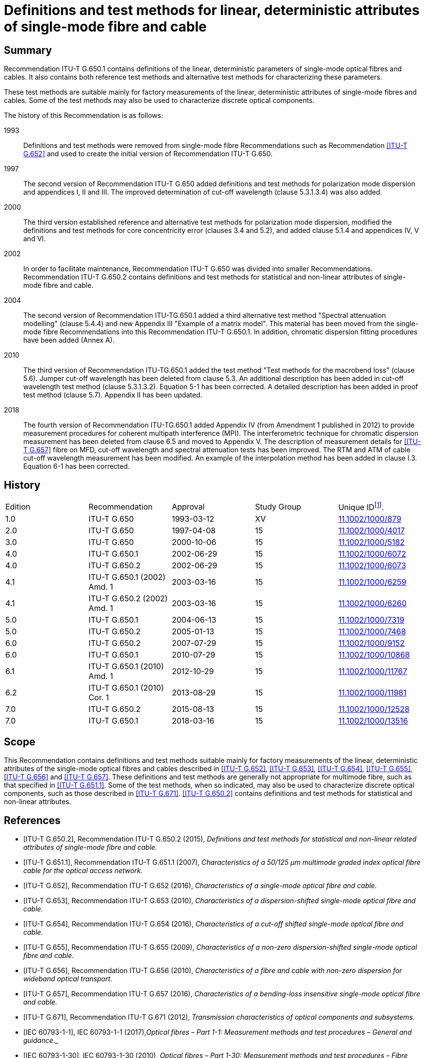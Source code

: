 = Definitions and test methods for linear, deterministic attributes of single-mode fibre and cable
:bureau: T
:docnumber: G.650.1
:series: G: Transmission Systems and Media, Digital Systems and Networks
:series1: Transmission media and optical systems characteristics
:series2: Optical fibre cables
:published-date: 2018-03-01
:copyright-year: 2018
:status: in-force
:doctype: recommendation
:keywords: Deterministic attributes, linear attributes, single-mode fibre characterization
:imagesdir: images
:docfile: G.650.1-201803.adoc
:mn-document-class: itu
:mn-output-extensions: xml,html,doc,pdf,rxl
:local-cache-only:
:data-uri-image:
:stem: latexmath


[abstract]
== Summary
Recommendation ITU-T G.650.1 contains definitions of the linear, deterministic parameters of single-mode optical fibres and cables. It also contains both reference test methods and alternative test methods for characterizing these parameters.

These test methods are suitable mainly for factory measurements of the linear, deterministic attributes of single-mode fibres and cables. Some of the test methods may also be used to characterize discrete optical components.

The history of this Recommendation is as follows:

1993:: Definitions and test methods were removed from single-mode fibre Recommendations such as Recommendation <<ITU-T_G.652>> and used to create the initial version of Recommendation ITU-T G.650.
1997:: The second version of Recommendation ITU-T G.650 added definitions and test methods for polarization mode dispersion and appendices I, II and III. The improved determination of cut-off wavelength (clause 5.3.1.3.4) was also added.
2000:: The third version established reference and alternative test methods for polarization mode dispersion, modified the definitions and test methods for core concentricity error (clauses 3.4 and 5.2), and added clause 5.1.4 and appendices IV, V and VI.
2002:: In order to facilitate maintenance, Recommendation ITU-T G.650 was divided into smaller Recommendations. Recommendation ITU-T G.650.2 contains definitions and test methods for statistical and non-linear attributes of single-mode fibre and cable.
2004:: The second version of Recommendation ITU-TG.650.1 added a third alternative test method "Spectral attenuation modelling" (clause 5.4.4) and new Appendix III "Example of a matrix model". This material has been moved from the single-mode fibre Recommendations into this Recommendation ITU-T G.650.1. In addition, chromatic dispersion fitting procedures have been added (Annex A).
2010:: The third version of Recommendation ITU-TG.650.1 added the test method "Test methods for the macrobend loss" (clause 5.6). Jumper cut-off wavelength has been deleted from clause 5.3. An additional description has been added in cut-off wavelength test method (clause 5.3.1.3.2). Equation 5-1 has been corrected. A detailed description has been added in proof test method (clause 5.7). Appendix II has been updated.
2018:: The fourth version of Recommendation ITU-TG.650.1 added Appendix IV (from Amendment 1 published in 2012) to provide measurement procedures for coherent multipath interference (MPI). The interferometric technique for chromatic dispersion measurement has been deleted from clause 6.5 and moved to Appendix V. The description of measurement details for <<ITU-T_G.657>> fibre on MFD, cut-off wavelength and spectral attenuation tests has been improved. The RTM and ATM of cable cut-off wavelength measurement has been modified. An example of the interpolation method has been added in clause I.3. Equation 6-1 has been corrected.



[preface]
== History

[%unnumbered]
|===
^.^| Edition ^.^| Recommendation ^.^| Approval ^.^| Study Group ^.^|
Unique ID{blank}footnote:[To access the Recommendation, type the URL http://handle.itu.int/ in the address field of your web browser, followed by the Recommendation's unique ID. For example, http://handle.itu.int/11.1002/1000/11830-en].

^.^| 1.0 <.<| ITU-T G.650 ^.^| 1993-03-12 ^.^| XV <.<| http://handle.itu.int/11.1002/1000/879[11.1002/1000/879]
^.^| 2.0 <.<| ITU-T G.650 ^.^| 1997-04-08 ^.^| 15 <.<| http://handle.itu.int/11.1002/1000/4017[11.1002/1000/4017]
^.^| 3.0 <.<| ITU-T G.650 ^.^| 2000-10-06 ^.^| 15 <.<| http://handle.itu.int/11.1002/1000/5182[11.1002/1000/5182]
^.^| 4.0 <.<| ITU-T G.650.1 ^.^| 2002-06-29 ^.^| 15 <.<| http://handle.itu.int/11.1002/1000/6072[11.1002/1000/6072]
^.^| 4.0 <.<| ITU-T G.650.2 ^.^| 2002-06-29 ^.^| 15 <.<| http://handle.itu.int/11.1002/1000/6073[11.1002/1000/6073]
^.^| 4.1 <.<| ITU-T G.650.1 (2002) Amd. 1 ^.^| 2003-03-16 ^.^| 15 <.<| http://handle.itu.int/11.1002/1000/6259[11.1002/1000/6259]
^.^| 4.1 <.<| ITU-T G.650.2 (2002) Amd. 1 ^.^| 2003-03-16 ^.^| 15 <.<| http://handle.itu.int/11.1002/1000/6260[11.1002/1000/6260]
^.^| 5.0 <.<| ITU-T G.650.1 ^.^| 2004-06-13 ^.^| 15 <.<| http://handle.itu.int/11.1002/1000/7319[11.1002/1000/7319]
^.^| 5.0 <.<| ITU-T G.650.2 ^.^| 2005-01-13 ^.^| 15 <.<| http://handle.itu.int/11.1002/1000/7468[11.1002/1000/7468]
^.^| 6.0 <.<| ITU-T G.650.2 ^.^| 2007-07-29 ^.^| 15 <.<| http://handle.itu.int/11.1002/1000/9152[11.1002/1000/9152]
^.^| 6.0 <.<| ITU-T G.650.1 ^.^| 2010-07-29 ^.^| 15 <.<| http://handle.itu.int/11.1002/1000/10868[11.1002/1000/10868]
^.^| 6.1 <.<| ITU-T G.650.1 (2010) Amd. 1 ^.^| 2012-10-29 ^.^| 15 <.<| http://handle.itu.int/11.1002/1000/11767[11.1002/1000/11767]
^.^| 6.2 <.<| ITU-T G.650.1 (2010) Cor. 1 ^.^| 2013-08-29 ^.^| 15 <.<| http://handle.itu.int/11.1002/1000/11981[11.1002/1000/11981]
^.^| 7.0 <.<| ITU-T G.650.2 ^.^| 2015-08-13 ^.^| 15 <.<| http://handle.itu.int/11.1002/1000/12528[11.1002/1000/12528]
^.^| 7.0 <.<| ITU-T G.650.1 ^.^| 2018-03-16 ^.^| 15 <.<| http://handle.itu.int/11.1002/1000/13516[11.1002/1000/13516]
|===



[[scope]]
== Scope

This Recommendation contains definitions and test methods suitable mainly for factory measurements of the linear, deterministic attributes of the single-mode optical fibres and cables described in <<ITU-T_G.652>>, <<ITU-T_G.653>>, <<ITU-T_G.654>>, <<ITU-T_G.655>>, <<ITU-T_G.656>> and <<ITU-T_G.657>>. These definitions and test methods are generally not appropriate for multimode fibre, such as that specified in <<ITU-T_G.651.1>>. Some of the test methods, when so indicated, may also be used to characterize discrete optical components, such as those described in <<ITU-T_G.671>>. <<ITU-T_G.650.2>> contains definitions and test methods for statistical and non-linear attributes.

[bibliography]
[[references]]
== References

* [[[ITU-T_G.650.2,ITU-T G.650.2]]], Recommendation ITU-T G.650.2 (2015), _Definitions and test methods for statistical and non-linear related attributes of single-mode fibre and cable._

* [[[ITU-T_G.651.1,ITU-T G.651.1]]], Recommendation ITU-T G.651.1 (2007), _Characteristics of a 50/125 μm multimode graded index optical fibre cable for the optical access network._

* [[[ITU-T_G.652,ITU-T G.652]]], Recommendation ITU-T G.652 (2016), _Characteristics of a single-mode optical fibre and cable._

* [[[ITU-T_G.653,ITU-T G.653]]], Recommendation ITU-T G.653 (2010), _Characteristics of a dispersion-shifted single-mode optical fibre and cable._

* [[[ITU-T_G.654,ITU-T G.654]]], Recommendation ITU-T G.654 (2016), _Characteristics of a cut-off shifted single-mode optical fibre and cable._

* [[[ITU-T_G.655,ITU-T G.655]]], Recommendation ITU-T G.655 (2009), _Characteristics of a non-zero dispersion-shifted single-mode optical fibre and cable._

* [[[ITU-T_G.656,ITU-T G.656]]], Recommendation ITU-T G.656 (2010), _Characteristics of a fibre and cable with non-zero dispersion for wideband optical transport._

* [[[ITU-T_G.657,ITU-T G.657]]], Recommendation ITU-T G.657 (2016), _Characteristics of a bending-loss insensitive single-mode optical fibre and cable._

* [[[ITU-T_G.671,ITU-T G.671]]], Recommendation ITU-T G.671 (2012), _Transmission characteristics of optical components and subsystems._

* [[[IEC_60793-1-1,IEC 60793-1-1]]], IEC 60793-1-1 (2017),_Optical fibres – Part 1-1: Measurement methods and test procedures – General and guidance_._

* [[[IEC_60793-1-30,IEC 60793-1-30]]], IEC 60793-1-30 (2010), _Optical fibres – Part 1-30: Measurement methods and test procedures – Fibre proof test._

* [[[IEC_60793-1-42,IEC 60793-1-42]]], IEC 60793-1-42 (2013), _Optical fibres – Part 1-42: Measurement methods and test procedures – Chromatic dispersion. (Annex C, Differential phase shift test method.)_

* [[[IEC_60793-1-44,IEC 60793-1-44]]], IEC 60793-1-44 (2011), _Optical fibres – Part 1-44: Measurement methods and test procedures – Cut-off wavelength._

* [[[IEC_60793-1-45,IEC 60793-1-45]]], IEC 60793-1-45 (2017), _Optical fibres – Part 1-45: Measurement methods and test procedures – Mode field diameter._

* [[[IEC_60793-1-46,IEC 60793-1-46]]], IEC 60793-1-46 (2001), _Optical fibres – Part 1-46: Measurement methods and test procedures – Monitoring of changes in optical transmittance._

* [[[IEC_60793-1-47,IEC 60793-1-47]]], IEC 60793-1-47 (2017), _Optical fibres – Part 1-47: Measurement methods and test procedures – Macrobending loss._

* [[[IEC_61745,IEC 61745]]], IEC 61745 (2017), _End-face image analysis procedure for the calibration of optical fibre geometry test sets._

* [[[IEC_61746-1,IEC 61746-1]]], IEC 61746-1 (2009), _Calibration of optical time-domain reflectometers (OTDR) – Part 1: OTDR for single mode fibres._

[[definitions]]
== Definitions

This Recommendation defines the following terms:

[[general_definitions]]
=== General definitions

[[term_atm]]
==== alternative test method (ATM)

A test method in which a given characteristic of a specified class of optical fibres or optical fibre cables is measured in a manner consistent with the definition of this characteristic and gives results which are reproducible and relatable to the reference test method and to practical use.

[[term_cladding_mode_stripper]]
==== cladding mode stripper

A device that encourages the conversion of cladding modes to radiation modes.

[[term_mode_filter]]
==== mode filter

A device designed to accept or reject a certain mode or modes.

[[term_rtm]]
==== reference test method (RTM)

A test method in which a characteristic of a specified class of optical fibres or optical fibre cables is measured strictly according to the definition of this characteristic and which gives results which are accurate, reproducible and relatable to practical use.

[[term_refractive_index_profile]]
==== refractive index profile

The refractive index along a diameter of the fibre.

[[mechanical_characteristics]]
=== Mechanical characteristics

[[term_proof_test_level]]
==== proof test level

The proof test level is the specified value of tensile stress or strain to which a full length of fibre is subjected for a specified short time period. This isusually done sequentially along the fibre length.

[[term_stress_corrosion_parameter]]
==== stress corrosion parameter

The stress corrosion (susceptibility) parameter _n_ is a dimensionless coefficient empirically related to the dependence of crack growth on applied stress. It depends upon the ambient temperature, humidity and other environmental conditions.

Both a static and a dynamic value for this parameter can be given.

The static value _n~s~_ is the negative of the slope of a static fatigue log-log plot of failure time versus applied stress.

The dynamic value is _n~d~_  where 1/(_n~d~_ + 1) is the slope of a dynamic fatigue log-log plot of failure stress versus applied stress rate.

NOTE: _n_ need not be an integer.

[[glass_geometry_characteristics]]
=== Glass geometry characteristics

[[term_cladding]]
==== cladding

The outermost region of glass in the fibre cross section.

[[term_cladding_centre]]
==== cladding centre

The centre of a circle which best fits the cladding boundary.

NOTE: The method of bestfitting has to be specified.

[[term_cladding_diameter]]
==== cladding diameter

The diameter of the circle defining the cladding centre.

[[term_cladding_diameter_deviation]]
==== cladding diameter deviation

The difference between the actual and the nominal values of the cladding diameter.

[[term_cladding_non_circularity]]
==== cladding non-circularity

The difference between the diameters of the two circles defined by the cladding tolerance field, divided by the cladding diameter.

[[term_cladding_tolerance_field]]
==== cladding tolerance field

For a cross section of an optical fibre, it is the region between the circle circumscribing the outer limit of the cladding, and the largest circle, concentric with the first one, that fits into the outer limit of the cladding. Both circles shall have the same centre as the cladding.

[[term_core_centre]]
==== core centre

The core centre is the centre of a circle which best fits the points at a constant level in the near-field intensity pattern emitted from the central region of the fibre, using wavelengths above and/or below the fibre's cut-off wavelength.

NOTE: The above constant level shall be chosen between 5% and 50% of maximum near-field intensity.

[[note_core_centre]]
NOTE: Usually, the core centre represents a good approximation of the mode field centre.

[[term_core_concentricity_error]]
==== core concentricity error

The distance between the core centre and the cladding centre.

[[optical_characteristics]]
=== Optical characteristics

[[mode_field_definitions]]
==== mode field definitions

[[term_mode_field]]
===== mode field

The mode field is the single-mode field distribution of the LP~01~
 mode giving rise to a spatial intensity distribution in the fibre.

[[term_mode_field_centre]]
===== mode field centre

The mode field centre is the position of the centroid of the spatial intensity distribution in the fibre.

NOTE: The centroid is located at _r~c~_ and is the normalized intensity-weighted integral of the position vector _r_.

[[eq-3-1]]
[stem]
++++
r_c =
(int{:int_(Area){:rI( r )dA:}:})/
(int{:int_(Area){:I( r )dA:}:})
++++

NOTE: The correspondence between the position of the centroid, as defined, and the position of the maximum of the spatial intensity distribution requires further study.

[[term_mode_field_concentricity_error]]
===== mode field concentricity error

The distance between the mode field centre and the cladding centre.

[[term_mode_field_diameter]]
===== mode field diameter

The mode field diameter (MFD) asciimath:[2w] represents a measure of the transverse extent of the electromagnetic field intensity of the mode in a fibre cross section, and it is defined from the far-field intensity distribution F^2^(θ), θ being the far-field angle, through the following equation:

[[eq3-2]]
[stem]
++++
2w = lambda/pi
[ (2 int_0^(pi/2)
{:F^2(theta) sin theta cos theta d theta:}) /
(int_0^(pi/2)
{:F^2(theta)sin^3 theta cos theta d theta:}}]^(1/2)
++++

[[term_mode_field_non_circularity]]
===== mode field non-circularity

Since it is not normally necessary to measure mode field non-circularity for acceptance purposes, a definition of mode field non-circularity is not necessary in this context.

[[chromatic_dispersion_definitions]]
==== chromatic dispersion definitions

[[term_chromatic_dispersion]]
===== chromatic dispersion

The spreading of alight pulse in an optical fibre caused by the different group velocities of the different wavelengths composing the source spectrum.

[[term_chromatic_dispersion_coefficient]]
===== chromatic dispersion coefficient

Change of the group delay of a light pulse for a unit fibre length caused by a unit wavelength change. Thus, the chromatic dispersion coefficient is D(λ)= dτ/dλ. It is usually expressed in ps/(nm × km).

[[term_chromatic_dispersion_slope]]
===== chromatic dispersion slope

The slope of the chromatic dispersion coefficient versus wavelength curve. The dispersion slope is defined as S(λ) = dD/dλ.

[[term_group_delay]]
===== group delay

The time required for a light pulse to travel a unit length of fibre. The group delay as a function of wavelength is denoted by τ(λ). It is usually expressed in ps/km.

[[term_longitudinal_uniformity_of_chromatic_dispersion]]
===== longitudinal uniformity of chromatic dispersion

Change in the chromatic dispersion coefficient over the length of an optical fibre or cable.

[[term_zero_dispersion_slope]]
===== zero-dispersion slope

The chromatic dispersion slope at the zero-dispersion wavelength.

[[term_zero_dispersion_wavelength]]
===== zero-dispersion wavelength

The wavelength at which the chromatic dispersion vanishes.

[[term_cut_off_wavelength]]
==== cut-off wavelength

Theoretical cut-off wavelength is the shortest wavelength at which a single mode can propagate in a single-mode fibre. This parameter can be computed from the refractive index profile of the fibre. At wavelengths below the theoretical cut-off wavelength several modes propagate and the fibre is no longer single-mode but multimode.

In optical fibres, the change from multimode to single-mode behaviour does not occur at an isolated wavelength, but rather smoothly over a range of wavelengths. Consequently, for determining fibre performance in a telecommunication network, theoretical cut-off wavelength is less useful than the actual threshold wavelength for single-mode performance when the fibre is in operation. Thus, a more effective parameter called cut-off wavelength shall be introduced for single-mode fibre specifications as defined in the following:

Cut-off wavelength is defined as the wavelength greater than which the ratio between the total power, including launched higher order modes, and the fundamental mode power has decreased to less than 0.1 dB. According to this definition, the second order (LP~11~) mode undergoes 19.3 dB more attenuation than the fundamental (LP~01~) mode when the modes are equally excited.

Because cut-off wavelength depends on the length and bends of the fibre, as well as its strain condition, the resulting value of cut-off wavelength depends on whether the measured fibre is configured in a deployed cabled condition, or whether the fibre is short and uncabled. Consequently, there are two types of cut-off wavelength defined: cable cut-off wavelength and fibre cut-off wavelength.

*cable cut-off wavelength λ~cc~* -- Cable cut-off wavelength is measured prior to installation on a substantially straight 22 m cable length prepared by exposing 1m of primary-coated fibre at either end, the exposed ends each incorporating a 40 mm radius loop. Alternatively, this parameter may be measured on 22 m of primary-coated uncabled fibre loosely constrained in loops > 140 mm radius, incorporating a 40 mm radius loop at either end.

*fibre cut-off wavelength λ~c~* – Fibre cut-off wavelength is measured on a short length of uncabled, primary-coated fibre.

To avoid modal noise and dispersion penalties, the cut-off wavelength λ~cc~ of the shortest cable length (including repair lengths when present) should be less than the lowest anticipated system wavelength, λ~s~:

[[ineq3-3]]
[stem%inequality]
++++
lambda_(c c)
< lambda_s
++++


This ensures that each individual cable section is sufficiently single mode. Any joint that is not perfect will create some higher order (LP~11~) mode power, and single-mode fibres typically support this mode for a short distance (of the order of metres, depending on the deployment conditions). A minimum distance must therefore be specified between joints in order to give the fibre sufficient distance to attenuate the LP~11~ mode before it reaches the next joint. If  <<ineq3-3>> is satisfied in the shortest cable section, it will be automatically satisfied in all longer cable sections, and single-mode system operation will occur regardless of the elementary section length.

Fibre cut-off wavelength and mode field diameter can be combined to estimate a fibre's bend sensitivity. High fibre cut-off and a small mode field diameter result in a more bend-resistant fibre. This explains why it is often desirable to specify higher values of cut-off wavelength λ~c~, even if the upper limit of this parameter exceeds the operating wavelength. All practical installation techniques and cable designs will ensure a cable cut-off wavelength below the operating wavelength.

Since specification of cable cut-off wavelength, λ~cc~, is a more direct way of ensuring single-mode cable operation, specifying this is preferred to specifying fibre cut-off wavelength, λ~c~. However, when circumstances do not readily permit the specification of λ~cc~ (e.g., in single-fibre cable such as pigtails, jumpers or cables to be deployed in a significantly different manner than in the λ~cc~ RTM), then specifying an upper limit for λ~c~ is appropriate. This option is addressed in <<ITU-T_G.652>>, <<ITU-T_G.653>>, <<ITU-T_G.654>>, <<ITU-T_G.655>>, <<ITU-T_G.656>> and <<ITU-T_G.657>>.

NOTE: The single-mode operability of a short (typically less than 10 m) optical fibre can be additionally investigated by evaluating the multipath interference (MPI). General information on MPI is provided in <<b-ITU-T_G.Sup.47, clause 6.1>> and coherent MPI test methods are described in <<appendixIV>> of this Recommendation.

[[term_attenuation]]
==== attenuation

The attenuation _A_(λ) at wavelength λ between two cross sections 1 and 2 separated by distance _L_ of a fibre is defined as:

[[eq3-4]]
[stem]
++++
A(lambda)=10 log
{:((P_1(lambda))/(P_2(lambda))):}(dB)
++++

where P~1~(λ) is the optical power traversing cross section 1, and P~2~(λ) is the optical power traversing cross section 2 at the wavelength λ.

For a uniform fibre, it is possible to define an attenuation per unit length or an attenuation coefficient, which is independent of the length of the fibre:

[[eq3-5]]
[stem]
++++
a(lambda)=
(A(lambda))/L (text(dB/unit length)))
++++

[[term_macrobending_loss]]
==== macrobending loss

The macrobending loss is the loss values under different bend radii, number of coils and wavelengths to evaluate the macrobending performance of optical fibres. The results are reported in dB as:

[[eq3-6]]
[stem]
++++
Loss(dB) = 10 log_(10)
{:( (P_{str})/(P_(bend))):}
++++

where P~str~ is the power measured without the bend and P~bend~ is the power measured with the bend present.

[[other_definitions]]
=== Others

[[term_primary_coating]]
==== primary coating

The one or more layers of protective coating material applied to the fibre cladding during or after the drawing process to preserve the integrity of the cladding surface and to give a minimum amount of required protection (e.g., a 250 μm protective coating).

[[term_secondary_coating]]
==== secondary coating

The one or more layers of coating material applied over one or more primary-coated fibres in order to give additional required protection or to arrange fibres together in a particular structure (e.g., a 900 μm "buffer" coating, "tight jacket", or a ribbon coating).

[[abbreviations_acronyms]]
== Abbreviations and acronyms

This Recommendation uses the following abbreviations:

ATM:: Alternative Test Method

CCD:: Charge Coupled Device

DGD:: Differential Group Delay

DWDM:: Dense Wavelength Division Multiplexing

ECL:: External Cavity Laser

EELED:: Edge Emitting Light Emitting Diode

FS:: Fibre Stretching

FSR:: Free Spectral Range

FWHM:: Full Width at Half Maximum

HOM:: High-Order Mode

LD:: Laser Diode

LED:: Light Emitting Diode

MFCE:: Mode Field Concentricity Error

MFD:: Mode Field Diameter

MPI:: Multipath Interference

NA:: Numerical Apertures

Nd YAG:: Neodymium-doped Yttrium Aluminium Garnet

NFP:: Near-Field Pattern

OSA:: Optical Spectrum Analyser

OTDR:: Optical Time Domain Reflectometer

PM:: Power Meter

RIN:: Relative Intensity Noise

RTM:: Reference Test Method

TBD:: To Be Determined

TEM:: Transverse Electromagnetic Mode

WDM:: Wavelength Division Multiplexing

WTL:: Wavelength Tunable Laser

[[conventions]]
== Conventions

Unless otherwise specified, use standard range of atmospheric conditions as per <<IEC_60793-1-1>>.

[[test_methods]]
== Test methods

Both reference test method (RTM) and alternative test methods (ATMs) are usually given here for each parameter, and it is the intention that both the RTM and the ATM(s) may be suitable for normal product acceptance purposes. However, when using an ATM, should any discrepancy arise, it is recommended that the RTM be employed as the technique for providing the definitive measurement results.

NOTE: The apparatus and procedure given cover only the essential basic features of the test methods. It is assumed that the detailed instrumentation will incorporate all necessary measures to ensure stability, noise elimination, signal-to-noise ratio, etc.

[[test_methods_for_the_mode_field_diameter]]
=== Test methods for the mode field diameter

[[mode_field_diameter_reference_test_method]]
==== Reference test method: The far-field scan

[[far_field_scan_general]]
===== General

The mode field diameter is determined from the far-field intensity distribution F^2^(θ), according to the definition given in <<term_mode_field_diameter>>. The integration limits are shown to be 0 and π/2, but it is understood that this notation implies the truncation of the integrals in the limit of increasing argument. While the maximum physical value of the argument θ is π/2, the integrands rapidly approach zero before this value is reached. The relative error in the determination of the mode field diameter, introduced by this truncation, is discussed in <<far_field_scan_apparatus>>.

[[far_field_scan_test_apparatus]]
=====  Test apparatus

A schematic diagram of the test apparatus is shown in <<fig1>>.

[[fig1]]
.Typical arrangement of the far-field scan set-up
image::G.650.1-201803/image01.png[]


[[far_field_scan_light_source]]
[level=6]
===== Light source

The light source shall be stable in position, intensity and wavelength over a time period sufficiently long to complete the measurement procedure. The spectral characteristics of the source should be chosen to preclude multimode operation. The FWHM spectral width shall be no greater than 10 nm.

[[far_field_scan_modulation]]
[level=6]
===== Modulation

It is customary to modulate the light source in order to improve the signal/noise ratio at the receiver. If such a procedure is adopted, the detector should be linked to a signal processing system synchronous with the source modulation frequency. The detecting system should have substantially linear sensitivity characteristics.

[[far_field_scan_launching_conditions]]
[level=6]
===== Launching conditions

The launching conditions used must be sufficient to excite the fundamental (LP~01~) mode. For example, suitable launching techniques could be:

. jointing with a fibre;

. launching with a suitable system of optics.

Care should be taken that higher order modes do not propagate. For this purpose, it may be necessary to introduce a loop of suitable radius or another mode filter in order to remove higher order modes. For example, a one-turn bend with a radius of 30 mm on the fibre is generally sufficient for most ITU-T G.65x fibres. For some <<ITU-T_G.657>> fibres, smaller radius, multiple bends or longer sample lengths can be applied to remove high-order propagating modes.

[[far_field_scan_cladding_mode_stripper]]
[level=6]
===== Cladding mode stripper

Precautions shall be taken to prevent the propagation and detection of cladding modes.

[[far_field_scan_specimen]]
[level=6]
===== Specimen

The specimen shall be a short length of the optical fibre to be measured. Primary fibre coating shall be removed from the section of the fibre inserted in the mode stripper, if used. The fibre ends shall be clean, smooth and perpendicular to the fibre axes. It is recommended that the end faces be flat and perpendicular to the fibre axes to within 1°.

[[far_field_scan_apparatus]]
[level=6]
===== Scan apparatus

A mechanism to scan the far-field intensity distribution shall be used (for example, a scanning photodetector with pinhole aperture or a scanning pig-tailed photodetector). The detector should be at least 10 mm from the fibre end, and the detector's active area should not subtend too large an angle in the far field. This can be assured by placing the detector at a distance from the fibre end greater than 40 _wb_/λ, where asciimath:[2w] is the expected mode field diameter of the fibre to be measured and _b_ is the diameter of the active area of the detector.

The minimum dynamic range of the measurement should be 50 dB. This corresponds to a maximum scan half-angle of 20° and 25°, or greater, for fibres covered by <<ITU-T_G.652>> and <<ITU-T_G.653>>, respectively.

NOTE: Reducing such dynamic range (or maximum scan half-angle) requirements may introduce errors. For example, restricting those values to 30 dB and 12.5° for <<ITU-T_G.652>> fibres, and to 40 dB and 20° for <<ITU-T_G.653>> fibres, may result in a relative error, in the determination of the MFD, greater than 1%.

NOTE: For <<ITU-T_G.654>> fibres, the same considerations as for <<ITU-T_G.652>> fibres apply.

[[far_field_scan_detector]]
[level=6]
===== Detector

A suitable detector shall be used. The detector must have linear sensitivity characteristics.

[[far_field_scan_amplifier]]
[level=6]
===== Amplifier

An amplifier should be employed in order to increase the signal level.

[[far_field_scan_data_acquisition]]
[level=6]
===== Data acquisition

The measured signal level shall be recorded and suitably processed.

[[far_field_scan_measurement_procedure]]
===== Measurement procedure

The launch end of the fibre shall be aligned with the launch beam, and the output end of the fibre shall be aligned to the appropriate output device.

The following procedure shall be followed: by scanning the detector in fixed steps no greater than 0.5°, the far-field intensity distribution, F^2^(θ), is measured, and the mode field diameter is calculated from <<eq3-2>>.

[[far_field_scan_presentation_of_the_results]]
===== Presentation of the results

The following details shall be presented:

. test set-up arrangement, dynamic range of the measurement system, processing algorithms, and a description of the scanning device used (including the scan angle);

. launching conditions;

. wavelength and spectral line-width FWHM of the source;

. fibre identification and length;

. type of claddingmode stripper;

. description of high-order modes filter;

. type and dimensions of the detector;

. temperature of the sample and environmental conditions (when necessary);

. indication of the accuracy and repeatability;

. mode field diameter.

[[mode_field_diameter_first_alternative_test_method]]
==== First alternative test method: The variable aperture technique

[[mode_field_diameter_first_alternative_general]]
===== General

The mode field diameter is determined from the complementary aperture transmission function a(_x_), (_x_ = D·tan θ being the aperture radius, and D the distance between the aperture and the fibre):

[[eq-6-1]]
[stem]
++++
2w = (lambda text(/) pi D)
[ int_0^(oo){:a(x) (x)/((x^2+D^2)^2)dx:}]^(-1/2)
++++


The mathematical equivalence of <<eq3-2>> and <<eq-6-1>> is valid in the approximation of small angles θ. Under this approximation, <<eq-6-1>> can be derived from <<eq3-2>> by integration.

[[mode_field_diameter_first_alternative_test_apparatus]]
===== Test apparatus

[[mode_field_diameter_first_alternative_light_source]]
[level=6]
===== Light source (as in <<far_field_scan_light_source>>)

[[mode_field_diameter_first_alternative_modulation]]
[level=6]
===== Modulation (as in <<far_field_scan_modulation>>)

[[mode_field_diameter_first_alternative_launching_conditions]]
[level=6]
===== Launching conditions (as in <<far_field_scan_launching_conditions>>)

[[mode_field_diameter_first_alternative_cladding_mode_stripper]]
[level=6]
===== Cladding mode stripper (as in <<far_field_scan_cladding_mode_stripper>>)

[[mode_field_diameter_first_alternative_specimen]]
[level=6]
===== Specimen (as in <<far_field_scan_specimen>>)

[[mode_field_diameter_first_alternative_aperture_apparatus]]
[level=6]
===== Aperture apparatus

A mechanism containing at least twelve apertures spanning the half-angle range of numerical apertures from 0.02 to 0.25 (0.4 for fibres covered by <<ITU-T_G.653>>) should be used. Light transmitted by the aperture is collected and focused onto the detector.

NOTE: The numerical apertures (NA) of the collecting optics must be large enough not to affect the measurement results.

[[mode_field_diameter_first_alternative_detector]]
[level=6]
===== Detector (as in <<far_field_scan_detector>>)

[[mode_field_diameter_first_alternative_amplifier]]
[level=6]
===== Amplifier (as in <<far_field_scan_amplifier>>)

[[mode_field_diameter_first_alternative_data_acquisition]]
[level=6]
===== Data acquisition (as in <<far_field_scan_data_acquisition>>)

[[mode_field_diameter_first_alternative_measurement_procedure]]
===== Measurement procedure

The launch end of the fibre shall be aligned with the launch beam, and the output end of the fibre shall be aligned to the appropriate output device.

The following procedure shall be followed: the power transmitted by each aperture, P(_x_), is measured, and the complementary aperture transmission function, a(_x_), is found as:

[[eq-6-2]]
[stem]
++++
a(x)=1-
(P(x))/(P_(max))
++++

where _P_~max~ is the power transmitted by the largest aperture and _x_ is the aperture radius. The mode field diameter is computed from <<eq-6-1>>.

[[mode_field_diameter_first_alternative_presentation_of_the_results]]
===== Presentation of the results

The following details shall be presented:

. test set-up arrangement, dynamic range of the measurement system, processing algorithms, and a description of the aperture assembly used (including the NA);

. launching conditions;

. wavelength and spectral line-width FWHM of the source;

. fibre identification and length;

. type of cladding mode stripper;

. description of high-order modes filter;

. type and dimensions of the detector;

. temperature of the sample and environmental conditions (when necessary);

. indication of the accuracy and repeatability;

. mode field diameter.

[[mode_field_diameter_second_alternative_test_method]]
==== Second alternative test method: The near-field scan

[[mode_field_diameter_second_alternative_general]]
===== General

The mode field diameter is determined from the near-field intensity distribution asciimath:[f^2(r)] (r being the radial coordinate):

[[eq-6-3]]
[stem]
++++
2w=2 [ 2 (int_0^(oo){:rf^2 ( r )dr:})/(int_0^(oo){:r
[ (df( r ))/(dr)]^2dr:})]^(1/2)
++++

The mathematical equivalence of equations <<eq3-2>> and <<eq-6-3>> is valid in the approximation of small angles θ. Under this approximation, the near-field asciimath:[f(r)] and the far-field F(θ) form a Hankel pair. By means of the Hankel transform, it is possible to pass from <<eq3-2>> to <<eq-6-3>> and vice versa.

[[mode_field_diameter_second_alternative_test_apparatus]]
===== Test apparatus

[[mode_field_diameter_second_alternative_light_source]]
[level=6]
===== Light source (as in <<far_field_scan_light_source>>)

[[mode_field_diameter_second_alternative_modulation]]
[level=6]
===== Modulation (as in <<far_field_scan_modulation>>)

[[mode_field_diameter_second_alternative_launching_conditions]]
[level=6]
===== Launching conditions (as in <<far_field_scan_launching_conditions>>)

[[mode_field_diameter_second_alternative_cladding_mode_stripper]]
[level=6]
===== Cladding mode stripper (as in <<far_field_scan_cladding_mode_stripper>>)

[[mode_field_diameter_second_alternative_specimen]]
[level=6]
===== Specimen (as in <<far_field_scan_specimen>>)

[[mode_field_diameter_second_alternative_scan_apparatus]]
[level=6]
===== Scan apparatus

Magnifying optics (e.g., a microscope objective) shall be employed to enlarge and focus an image of the fibre near field onto the plane of a scanning detector (for example, a scanning photodetector with a pinhole aperture or a scanning pig-tailed photodetector). The numerical aperture and magnification shall be selected to be compatible with the desired spatial resolution. For calibration, the magnification of the optics should have been measured by scanning the length of a specimen whose dimensions are independently known with sufficient accuracy.

[[mode_field_diameter_second_alternative_detector]]
[level=6]
===== Detector (as in <<far_field_scan_detector>>)

[[mode_field_diameter_second_alternative_amplifier]]
[level=6]
===== Amplifier (as in <<far_field_scan_amplifier>>)

[[mode_field_diameter_second_alternative_data_acquisition]]
[level=6]
===== Data acquisition (as in <<far_field_scan_data_acquisition>>)

[[mode_field_diameter_second_alternative_measurement_procedure]]
===== Measurement procedure

The launch end of the fibre shall be aligned with the launch beam, and the output end of the fibre shall be aligned to the appropriate output device.

The following procedure shall be followed: the near field of the fibre is enlarged by the magnifying optics and focused onto the plane of the detector. The focusing shall be performed with maximum accuracy in order to reduce dimensional errors due to the scanning of a defocused image. The near-field intensity distribution, asciimath:[f^2(r)], is scanned and the mode field diameter is calculated from <<eq-6-3>>. Alternatively, the near-field intensity distribution asciimath:[f^2(r)] may be transformed into the far-field domain using a Hankel transform and the resulting transformed far-field F^2^(θ) may be used to compute the mode field diameter from <<eq3-2>>.

NOTE: Discriminate between the radial coordinate r in the fibre end face and the radial coordinate Mr of the scanning detector in the image plane, where M is the magnification.

[[mode_field_diameter_second_alternative_presentation_of_the_results]]
===== Presentation of the results

The following details shall be presented:

. test set-up arrangement, dynamic range of the measurement system, processing algorithms, and a description of the imaging and scanning devices used;

. launching conditions;

. wavelength and spectral line-width FWHM of the source;

. fibre identification and length;

. type of cladding mode stripper;

. description of high-order modes filter;

. magnification of the apparatus;

. type and dimensions of the detector;

. temperature of the sample and environmental conditions (when necessary);

. indication of the accuracy and repeatability;

. mode field diameter.

[[mode_field_diameter_third_alternative_test_method]]
==== Third alternative test method: Bidirectional backscatter difference

[[mode_field_diameter_third_alternative_general]]
===== General

The mode field diameter is determined from the difference in bidirectional backscatter across a splice with a dead-zone fibre with a known mode field diameter:

[[eq-6-4]]
[stem]
++++
w_s = w_d
10^((g(L_d-L_g)+f)/20)
++++

where:

_w~d~_:: is the mode field diameter of the dead-zone fibre

_w~s~_:: is the mode field diameter of the specimen fibre

_L~d~_:: is the change in backscatter (dB) across the splice when measuring from the dead-zone fibre

_L~s~_:: is the change in backscatter (dB) across the splice when measuring from the specimen fibre

_g_:: is a wavelength and fibre design dependent adjustment factor

_f_:: is a wavelength and fibre design dependent adjustment factor


[[mode_field_diameter_third_alternative_test_apparatus]]
===== Test apparatus

These are as in <<attenuation_first_alternative_test_apparatus>>, with the following additional requirements:

<<fig2>> shows a schematic diagram of an apparatus that uses an optical switch. The use of such apparatus is optional.

[[fig2]]
.Optional apparatus for bidirectional backscatter
image::G.650.1-201803/image02.png[]


The optical time domain reflectometer source wavelength shall be known to be within 2 nm. A shift of 2 nm will introduce error of about 0.02 μm for measurements at 1310 nm to 1550 nm.

A dead-zone fibre shall be long enough to prevent the dead-zone region from including the splice or butt-joint with the specimen fibre. The MFD of the dead-zone fibre shall be measured for each wavelength for which measurements are needed with either the RTM or the first or second alternative methods. The dead-zone fibre is typically the same design as the fibre under test.

The splice or butt-joint shall be sufficiently stable over the time the measurement is completed so that the results are not affected. Index matching fluid is recommended when a butt-joint is used in order to minimize reflections.

[[mode_field_diameter_third_alternative_measurement_procedure]]
===== Measurement procedure

This procedure is in two parts: The first is the procedure for a given fibre and wavelength once the adjustment factors, _g_ and _f_ are known. The second is the procedure for qualifying a given fibre type and design at a given wavelength. The qualification procedure includes the accurate calculation of the adjustment factors, _g_ and _f_, that allow correction for OTDR wavelength off nominal. Where _g_ and _f_ are unknown and accurate determination is impractical, nominal values of 1 and 0, respectively, may be assumed.

[[mode_field_diameter_third_alternative_measurement_of_a_fibre_at_a_given_wavelength]]
[level=6]
===== Measurement of a fibre at a given wavelength

. Align the fibre so that light is launched from the dead-zone fibre A into the specimen fibre. (From the OTDR across splice A into the specimen fibre as shown in <<fig2>>).

. Measure the change in backscatter across the splice (splice A as shown in <<fig2>>), avoiding any reflection, and record the value as _L~d~_.

. Align the fibre so that light is launched from the specimen fibre into the dead-zone fibre A. (From the OTDR, across splice B into the specimen fibre, then across splice A in <<fig2>>).

. Measure the change in backscatter across the splice (splice A as shown in <<fig2>>), avoiding any reflection, and record the value as _L~s~_.

. Calculate the mode field diameter according to <<eq-6-4>>.

[[mode_field_diameter_third_alternative_qualification_for_a_fibre_type]]
[level=6]
===== Qualification for a fibre type, design and wavelength

. Select a sample of fibres of the type and design to be measured, for which the mode field diameter, w~s~, has been measured at the desired wavelength using either the reference test method or the first or second alternative methods, so that the range of mode field diameter values for the fibre type and design are represented in the sample.

. Complete procedures a) to d) of <<mode_field_diameter_third_alternative_measurement_of_a_fibre_at_a_given_wavelength>> to determine the changes in backscatter across the splice _L~d~_ and _L~s~_.

. Compute asciimath:[20 log_(10) (w_s // w_d)] for each fibre and perform a linear regression of it versus asciimath:[(L_d - L_s)] to determine _g_ (slope) and _f_ (intercept).

. Select a second sample of fibres, independent from the first set to determine _g_ and _f_, for which the mode field diameter has also been measured at the desired wavelength using either the reference test method or the first or second alternative methods.

. Complete the procedure in <<mode_field_diameter_third_alternative_measurement_of_a_fibre_at_a_given_wavelength>>, using the values of _g_ and _f_ determined in c) to determine the mode field diameter, _w~s~_. Find the difference to the value measured with the reference test method or the first or second alternative methods.

. Calculate the average difference (bias), and the standard deviation of differences (_σ~d~_) to determine if equivalence has been demonstrated.

. An acceptable measure of equivalence may be obtained by calculating the equivalence level, B, where B = |bias| + 2 _σ~d~_/sqrt(n), with n being the sample size. A typical upper limit on B is 0.1 μm.

. If B exceeds the upper limit, adjustments to the procedure such as improving the splice or butt-joint are recommended.

[[mode_field_diameter_third_alternative_presentation_of_results]]
===== Presentation of results

For each fibre measured the following details shall be presented:

. nominal wavelength;

. mode field diameter value;

. fibre identification.

Information to be available:

. description of the apparatus;

. qualification data for each fibre type, design and wavelength;

. indication of accuracy and repeatability.

[[test_methods_for_the_cladding_diameter]]
=== Test methods for the cladding diameter, core concentricity error and cladding non-circularity

[[cladding_diameter_reference_test_method]]
==== Reference test method: The near-field image technique

[[cladding_diameter_reference_general]]
===== General

The glass geometry parameters are determined from the near-field intensity distribution, according to the definitions given in <<term_cladding_diameter>>, <<term_cladding_non_circularity>> and <<term_core_concentricity_error>>.

[[cladding_diameter_reference_test_apparatus]]
===== Test apparatus

[[fig3]]
.A scheme for the test apparatus
image::G.650.1-201803/image03.png[]


[[cladding_diameter_reference_light_sources]]
[level=6]
===== Light sources

A light source, L1, for illuminating the core shall be chosen, adjustable in intensity and stable in position, over a period of time which is sufficiently long to complete the measurement procedure. Wavelengths above and/or below the fibre's cut-off wavelength may be used. A second light source, L2, with similar characteristics, shall be used to illuminate the cladding.

[[cladding_diameter_reference_launching_conditions]]
[level=6]
===== Launching conditions

The launch optics shall be arranged so that the light source uniformly overfills the fibre angularly and spatially. At the output end, the cladding shall be illuminated uniformly.

NOTE: The launching conditions from source L1 shall be such so as to determine a circularly symmetric spatial field distribution at the output of the fibre.

[[cladding_diameter_reference_cladding_mode_stripper]]
[level=6]
===== Cladding mode stripper

Cladding mode light shall be stripped from the specimen near the input end. When the fibre under test has a primary coating with a refractive index higher than that of the glass, this coating acts as a cladding mode stripper.

[[cladding_diameter_reference_specimen]]
[level=6]
===== Specimen

The specimen shall be a short length of the optical fibre to be measured. The fibre ends shall be clean, smooth and perpendicular to the fibre axis.

[[cladding_diameter_reference_magnifying_optics]]
[level=6]
===== Magnifying optics

The magnifying optics shall consist of an optical system (e.g., a microscope objective) which magnifies the specimen output near field, focusing it onto the plane of the detector. The numerical aperture and hence the resolving power of the optics shall be compatible with the measuring accuracy required, and not lower than 0.3. The magnification shall be selected to be compatible with the desired resolution, and shall be recorded.

[[cladding_diameter_reference_detector]]
[level=6]
===== Detector

CCD video cameras, scanning vidicons, or other pattern/intensity recognition devices shall be used to detect the magnified output near-field image and transmit it to a video monitor. The video digitizer performs the digitization of the image for further computer analysis. The video system shall be sufficiently linear so that, after calibration, the measurement uncertainty is not greater than required.

[[cladding_diameter_reference_video_image_monitor]]
[level=6]
===== Video image monitor

A video image monitor shall be used to display the detected image. The screen on the monitor typically shows a pattern, such as cross-hairs, to assist the operator in centring the image of the specimen. Computer-controlled alignment and/or focusing may be used.

[[cladding_diameter_reference_data_system]]
[level=6]
===== Data system

The measurement, data acquisitions and calculations are performed using a computer. A printer provides a hard copy of the information and measurement results.

[[cladding_diameter_reference_measurement_procedure]]
===== Measurement procedure

[[cladding_diameter_reference_calibration]]
[level=6]
===== Calibration

Calibration shall be according to the procedures given in <<IEC_61745>>.

[[cladding_diameter_reference_measurement]]
[level=6]
===== Measurement

The prepared specimen shall be aligned at the input end to achieve the launch condition specified. The near-field image of the output end shall be focused and centred in the monitor. The intensity of the core image illumination at the input end and the intensity of the cladding image illumination at the output end shall be adjusted according to an established, internal standard for the particular test equipment.

The digitized video image of the output face shall be recorded and the points representing both the cladding image edge and the core image edge shall be determined and recorded in edge tables. The decision levels of the boundaries in the near-field image are the following:

Core image boundary: This level shall be chosen from 5% to 50% of the maximum near-field intensity.

Cladding image boundary: Different methods for determining the cladding boundary can be used, depending on the illumination method. The method used in practice shall be the same as that used in calibration.

[[cladding_diameter_reference_calculations]]
[level=6]
===== Calculations

The raw data of the core and cladding edge are fitted to smooth, mathematically closed forms to determine best estimates of the actual edges. These smooth mathematically closed forms are then fitted to a circle in order to determine the geometrical characteristics, including the first order deviations from the ideal circular shape of each respective edge boundary. These values and the mathematical edge representation are used to determine the parameters as follows:

* X~co~, Y~co~ (μm) fitted core centre;

* R~cl~ (μm) fitted cladding radius;

* X~cl~, Y~cl~ (μm) fitted cladding centre;

* R~mincl~ (μm) minimum distance of the cladding edge to centre;

* R~maxcl~ (μm) maximum distance of the cladding edge to centre;

* cladding diameter (μm) = 2R~cl~;

* cladding non-circularity (%) = 100(R~maxcl~ – R~mincl~)/R~cl~;

* core concentricity error (μm) =
[(X~cl~ – X~co~) ^2^ + (Y~cl~ – Y~co~) ^2^] ^1/2^.

The smooth mathematically closed forms used to represent the edges are required to allow a variation of curvature that is greater than or equal to that found in an ellipse. For non-elliptical forms, the data can be converted to polar coordinates about a roughly estimated centre before fitting the radius versus angular position.

Active filtering, or removal of raw data points that represent cleave damage from those that are fitted to the mathematical form, is allowed. The choice of the curve, the equipment, the cleave method and the filtration algorithm are interactive in their contribution to the quality of the cladding measurement results.

[[cladding_diameter_reference_presentation_of_the_results]]
===== Presentation of the results

For each measurement the following details shall be presented:

. fibre identification;

. the parameters: cladding diameter, cladding non-circularity and core concentricity error.

Information to be available:

. test set-up arrangement;

. launching conditions;

. spectral characteristics;

. magnification factor;

. type and dimensions of the detector;

. indication of accuracy and repeatability, including calibration data.

[[cladding_diameter_first_alternative_test_method]]
==== First alternative test method: The refracted near-field technique

[[cladding_diameter_first_alternative_general]]
===== General

The refracted near-field measurement gives directly the refractive index distribution across the entire fibre (core and cladding). The geometrical characteristics of the fibre can be obtained from the refractive index distribution using suitable algorithms.

[[cladding_diameter_first_alternative_test_apparatus]]
===== Test apparatus

A schematic diagram of the measurement method is shown in <<fig4>>. The technique involves the scanning of a focused spot of light across the end of the fibre. The launch optics are arranged to overfill the numerical aperture of the fibre. The fibre end is immersed in a fluid of slightly higher index than the cladding. Part of the light is guided down the fibre and the rest appears as a hollow cone outside the fibre. A disc is placed on the axis of the core to ensure that only refracted light reaches the detector.

The optical resolution, and hence the ability to resolve details in the fibre geometry, depends on the size of the focused spot of light. This depends both on the numerical aperture of the focusing lens and on the size of the disc. However, the position of sharp features can be resolved to much better accuracy than this, dependent on step size for stepper motor systems, or position monitoring accuracy of analogue drives.

[[fig4]]
.Typical arrangement of the refracted near-field test set-up
image::G.650.1-201803/image04.png[]


[[cladding_diameter_first_alternative_source]]
[level=6]
===== Source

A stable laser giving about 1 mW of power in the TEM~00~ mode is required, such as a HeNe laser.

A quarter-wave plate is introduced to change the beam from linear to circular polarization because the reflectivity of light at an air-glass interface is strongly angle and polarization-dependent.

[[cladding_diameter_first_alternative_launching_conditions]]
[level=6]
===== Launching conditions

The launch optics, which are arranged to overfill the numerical aperture of the fibre, bring a beam of light to a focus on the flat end of the fibre. The optical axis of the beam of light should be within 1° of the axis of the fibre. The resolution of the equipment is determined by the size of the focused spot, which should be as small as possible in order to maximize the resolution, e.g., less than 1.0 μm. The equipment enables the focused spot to be scanned across the fibre cross section.

[[cladding_diameter_first_alternative_cell]]
[level=6]
===== Cell

The cell will contain a fluid with a refractive index slightly higher than that of the fibre cladding. The position of the cell will be controlled by X-Y motors driven by the computer and detected by X-Y micrometres.

[[cladding_diameter_first_alternative_detection]]
[level=6]
===== Detection

The refracted light is collected by suitable collecting optics and brought to the detector in any convenient manner provided that all the refracted light is collected. By calculation, the required size of disc and its position along the central axis can be determined.

[[cladding_diameter_first_alternative_data_acquisition]]
[level=6]
===== Data acquisition

The measured intensity distribution can be recorded, processed and presented in a suitable form, according to the scanning technique and to the specification requirements. A computer will be used to drive the X-Y motors, to record the X-Y position of the cell and the corresponding power levels, and to process the measured data.

[[cladding_diameter_first_alternative_procedure]]
===== Procedure

Refer to the schematic diagram of the test apparatus (<<fig4>>).

[[cladding_diameter_first_alternative_preparation_of_fibre]]
[level=6]
===== Preparation of fibre under test

A length of fibre less than 2 m is required.

The primary fibre coating shall be removed from the section of fibre immersed in the fluid cell.

The fibre ends shall be clean, smooth and perpendicular to the fibre axis.

[[cladding_diameter_first_alternative_equipment_calibration]]
[level=6]
===== Equipment calibration

The equipment is calibrated with the fibre removed from the fluid cell. During the measurement, the angle of the cone of light varies according to the refractive index seen at the entry point to the fibre (hence the change of power passing the disc). With the fibre removed and the fluid index and cell thickness known, this change in angle can be simulated by translating the disc along the optic axis. By moving the disc to a number of predetermined positions, one can scale the profile in terms of relative index. Absolute index can only be found if the cladding or fluid index is known accurately at the measurement wavelength and temperature.

More convenient calibration procedures can be performed by means of a thin rod of known constant refractive index or by means of a multimode-multistep fibre, where the various refractive index values are known with great accuracy. This latter technique can also be useful in checking the linearity of the apparatus. In this respect, it may also be useful to control the fluid temperature in the fluid cell.

[[cladding_diameter_first_alternative_raster_scan]]
[level=6]
===== Raster scan

The launch end of the fibre to be measured is immersed in the fluid cell and the laser beam is simultaneously centred and focused on the fibre end face.

The disc is centred on the output cone. Refracted modes passing the disc are collected and focused onto the detector.

The focused laser spot is scanned across the fibre end cross section and a two-dimensional distribution of fibre refractive index is directly obtained. From this distribution, the geometrical characteristics will be calculated.

[[cladding_diameter_first_alternative_geometrical_characteristics]]
[level=6]
===== Geometrical characteristics

Once the raster scan of refractive index is performed, the core contour is obtained taking the points at the core-cladding interface of refractive index coinciding with the mean value between the averaged refractive indices of core and cladding respectively. The cladding contour is determined in a similar way but at the cladding-index matching fluid interface. Geometry analyses consistent with the terms in <<definitions>> will be performed starting from the core and cladding contours data. An index profile measurement actually yields the core concentricity error.

[[cladding_diameter_first_alternative_presentation_of_the_results]]
===== Presentation of the results

The following details shall be presented:

. test set-up arrangement and indication of the scanning technique used;

. fibre identification;

. cladding diameter;

. core concentricity error;

. cladding non-circularity;

. core diameter (if required);

. raster scan across the entire fibre (if required);

. indication of accuracy and repeatability;

. temperature of the sample and environmental conditions (if necessary).

[[cladding_diameter_first_alternative_second_alternative_test_method]]
==== Second alternative test method: The side-view technique

[[cladding_diameter_second_alternative_general]]
===== General

The side-view method is applied to single-mode fibres to determine geometrical parameters (core concentricity error, cladding diameter and cladding non-circularity) by measuring the intensity distribution oflight that is refracted inside the fibre.

[[cladding_diameter_second_alternative_test_apparatus]]
===== Test apparatus

Aschematic diagram of the test apparatus is shown in <<fig5>>.

[[fig5]]
.Schematic diagram of side-view measurement system
image::G.650.1-201803/image05.png[]


[[cladding_diameter_second_alternative_light_source]]
[level=6]
===== Light source

The emitted light shall be collimated, adjustable in intensity and stable in position, intensity and wavelength over a time period sufficiently long to complete the measuring procedure. A stable and high intensity light source such as a light emitting diode (LED) may be used.

[[cladding_diameter_second_alternative_specimen]]
[level=6]
===== Specimen

The specimen to be measured shall be a short length of single-mode fibre. The primary fibre coating shall be removed from the observed section of the fibre. The surface of the fibre shall be kept clean during the measurement.

[[cladding_diameter_second_alternative_magnifying_optics]]
[level=6]
===== Magnifying optics

The magnifying optics shall consist of an optical system (e.g., a microscope objective) which magnifies the intensity distribution of refracted light inside the fibre onto the plane of the scanning detector. The observation plane shall be set at a fixed distance forward from the fibre axis. The magnification shall be selected to be compatible with the desired spatial resolution and shall be recorded.

[[cladding_diameter_second_alternative_detector]]
[level=6]
===== Detector

A suitable detector shall be employed to determine the magnified intensity distribution in the observation plane along the line perpendicular to the fibre axis. A vidicon or charge coupled device can be used. The detector must have linear characteristics in the required measuring range. The detector's resolution shall be compatible with the desired spatial resolution.

[[cladding_diameter_second_alternative_data_processing]]
[level=6]
===== Data processing

A computer with appropriate software shall be used for the analysis of the intensity distributions.

[[cladding_diameter_second_alternative_measurement_procedure]]
===== Measurement procedure

[[cladding_diameter_second_alternative_equipment_calibration]]
[level=6]
===== Equipment calibration

For equipment calibration, the magnification of the magnifying optics shall be measured by scanning the length of a specimen whose dimensions are already known with suitable accuracy. This magnification shall be recorded.

[[cladding_diameter_second_alternative_measurement]]
[level=6]
===== Measurement

The test fibre is fixed in the sample holder and set in the measuring system. The fibre is adjusted so that its axis is perpendicular to the optical axis of the measuring system.

Intensity distributions in the observation plane along the line perpendicular to the fibre axis (a-a' in A, in <<fig5>>) are recorded (shown as B) for different viewing directions, by rotating the fibre around its axis, keeping the distance between the fibre axis and the observation plane constant. The cladding diameter and the central position of the fibre are determined by analysing the symmetry of the radial intensity distribution in the magnified image (shown as b in B). The central position of the core is determined by analysing the intensity distribution of converged light (shown as c). The distance between the central position of the fibre and that of the core corresponds to the nominal observed value of core concentricity error.

As shown in <<fig6>>, fitting the sinusoidal function to the experimentally obtained values of the mode field concentricity error (see <<note_core_centre>>) plotted as a function of the rotation angle, the actual core concentricity error is calculated as the product of the maximum amplitude of the sinusoidal function and magnification factor with respect to the lens effect due to the cylindrical structure of the fibre. The cladding diameter is evaluated as an averaged value of measured fibre diameters at each rotation angle, resulting in values for maximum and minimum diameters to determine the value of cladding non-circularity according to the definition.

[[fig6]]
.Measured value of the mode field concentricity error as a function of rotation angle
image::G.650.1-201803/image06.png[]



[[cladding_diameter_second_alternative_presentation_of_the_results]]
===== Presentation of the results

The following details shall be presented:

. test arrangement;

. fibre identification;

. spectral characteristics of the source;

. indication of repeatability and accuracy;

. plot of nominal core concentricity error versus rotation angle;

. core concentricity error, cladding diameter and cladding non-circularity;

. temperature of the sample and environmental conditions (if necessary).

[[cladding_diameter_third_alternative_test_method]]
==== Third alternative test method: The transmitted near-field technique

[[cladding_diameter_third_alternative_general]]
===== General

The geometrical parameters are determined from the near-field intensity distribution according to the definitions given in <<term_cladding_diameter>>, <<term_cladding_non_circularity>> and <<term_core_concentricity_error>>.

Since mode field concentricity is a good approximation of core concentricity, this method can be used to evaluate core concentricity error.

[[cladding_diameter_third_alternative_test_apparatus]]
===== Test apparatus

A schematic diagram of the test apparatus is shown in <<fig7>>.

[[fig7]]
.Typical arrangement of the transmitted near-field set-up
image::G.650.1-201803/image07.png[]


[[cladding_diameter_third_alternative_light_source]]
[level=6]
===== Light source

A nominal 1310 nm (for fibres covered by <<ITU-T_G.652>>) or 1550 nm (for fibres covered by <<ITU-T_G.653>> and <<ITU-T_G.654>>) light source for illuminating the core shall be used. The light source shall be adjustable in intensity and stable in position, intensity and wavelength over a time period sufficiently long to complete the measurement procedure. The spectral characteristics of this source should be chosen to preclude multimode operation. A second light source with similar characteristics can be used, if necessary, for illuminating the cladding. The spectral characteristics of the second light source must not cause defocusing of the image.

[[cladding_diameter_third_alternative_launching_conditions]]
[level=6]
===== Launching conditions

The launch optics, which will be arranged to overfill the fibre, will bring a beam of light to a focus on the flat input end of the fibre.

[[cladding_diameter_third_alternative_mode_filter]]
[level=6]
===== Mode filter

In the measurement, it is necessary to assure single-mode operation at the measurement wavelength. In these cases, it may be necessary to introduce a bend in order to remove the LP~11~ mode.

[[cladding_diameter_third_alternative_cladding_mode_stripper]]
[level=6]
===== Cladding mode stripper

A suitable cladding mode stripper shall be used to remove the optical power propagating in the cladding. Whenmeasuring the geometrical characteristics of the cladding only, the cladding mode stripper shall not be present.

[[cladding_diameter_third_alternative_specimen]]
[level=6]
===== Specimen

The specimen shall be a short length of the optical fibre to be measured. The fibre ends shall be clean, smooth and perpendicular to the fibre axis.

[[cladding_diameter_third_alternative_magnifying_optics]]
[level=6]
===== Magnifying optics

The magnifying optics shall consist of an optical system (e.g., a microscope objective) which magnifies the specimen output near field, focusing it onto the plane of the scanning detector. The numerical aperture, and hence the resolving power ofthe optics, shall be compatible with the measuring accuracy required, and not lower than 0.3. The magnification shall be selected to be compatible with the desired spatial resolution, and shall be recorded.

[[cladding_diameter_third_alternative_detector]]
[level=6]
===== Detector

A suitable detector shall be employed which provides the point-to-point intensity of the transmitted near-field pattern(s). For example, any of the following techniques can be used:

. scanning photodetector with pinhole aperture;

. scanning mirror with fixed pinhole aperture and photodetector;

. scanning vidicon, charge coupled devices or other pattern/intensity recognition devices.

The detector shall be linear (or shall be linearized) in behaviour over the range of intensities encountered.

[[cladding_diameter_third_alternative_amplifier]]
[level=6]
===== Amplifier

An amplifier may be employed in order to increase the signal level. The bandwidth of the amplifier shall be chosen according to the type of scanning used. When scanning the output end of the fibre with mechanical or optical systems, it is customary to modulate the optical source. Ifsuch a procedure is adopted, the amplifier should be linked to the source modulation frequency.

[[cladding_diameter_third_alternative_data_acquisition]]
[level=6]
===== Data acquisition

The measured intensity distribution can be recorded, processed and presented in a suitable form, according to the scanning technique and to the specification requirements.

[[cladding_diameter_third_alternative_measurement_procedure]]
===== Measurement procedure

[[cladding_diameter_third_alternative_equipment_calibration]]
[level=6]
===== Equipment calibration

For equipment calibration, the magnification of the magnifying optics shall be measured by scanning the image of a specimen whose dimensions are already known with suitable accuracy.

This magnification shall be recorded.

[[cladding_diameter_third_alternative_measurement]]
[level=6]
===== Measurement

The launch end of the fibre shall be aligned with the launch beam, and the output end of the fibre shall be aligned to the optical axis of the magnifying optics. For transmitted near-field measurement, the focused image(s) of the output end of the fibre shall be scanned by the detector, according to the specification requirements. The focusing shall be performed with maximum accuracy, in order to reduce dimensional errors due to the scanning of a defocused image. The desired geometrical parameters are then calculated according to the definitions.

Algorithms for defining edges and calculating the geometrical parameters are under study.

[[cladding_diameter_third_alternative_presentation_of_the_results]]
===== Presentation of the results

The following details shall be presented:

. test set-up arrangement, with indication of the scanning technique used;

. launching conditions;

. spectral characteristics of the source(s);

. fibre identification and length;

. type of mode filter (if applicable);

. magnification of the magnifying optics;

. type and dimensions of the scanning detector;

. temperature of the sample and environmental conditions (when necessary);

. indication of the accuracy and repeatability;

. resulting dimensional parameters, such as cladding diameters, cladding non-circularities, core concentricity error, etc.

[[test_methods_for_the_cut_off_wavelength]]
=== Test methods for the cut-off wavelength

[[fibre_cut_off_wavelength_reference_test_method]]
==== Reference test method for the fibre cut-off wavelength (λ~c~) of the primary coated fibre: The transmitted power technique

[[fibre_cut_off_wavelength_reference_general]]
===== General

The cut-off wavelength measurement of single-mode fibres is intended to assure effective single-mode operation above a specified wavelength.

The cut-off wavelength measurement shall use the transmitted power technique which measures the variation with wavelength of the transmitted power of a short length of the fibre under test, under defined conditions, compared to a reference transmitted power. There are two possible ways to obtain this reference power:

. the test fibre with a loop of smaller radius; or

. a short (1-2 m) length of multimode fibre.

NOTE: In this version of this Recommendation, the ATM for λc measurement found in the previous versionare incorporatedin an RTM.

NOTE: The presence of a primary coating on the fibre usually does not affect the cut-off wavelength. However, the presence of a secondary coating may result in a cut-off wavelength that may be significantly shorter than that of the primary coated fibre.

The measurement may be performed on a fibre having a secondary coating if the secondary coating type has been examined and it has been confirmed that it does not significantly affect the cut-off wavelength, provided that the secondary coating is properly applied.

[[fibre_cut_off_wavelength_reference_test_apparatus]]
===== Test apparatus

[[fibre_cut_off_wavelength_reference_light_source]]
[level=6]
===== Light source

A light source with a line width not exceeding 10 nm (FWHM), stable in position, intensity and wavelength over a time period which is sufficient to complete the measurement procedure, and capable of operating over a sufficient wavelength range, shall be used.

[[fibre_cut_off_wavelength_reference_modulation]]
[level=6]
===== Modulation

It is customary to modulate the light source in order to improve the signal/noise ratio at the receiver. If such a procedure is adopted, the detector should be linked to a signal processing system synchronous with the source modulation frequency. The detecting system should be substantially linear.

[[fibre_cut_off_wavelength_reference_launching_conditions]]
[level=6]
===== Launching conditions

The launching conditions must be used in such a way as to excite substantially and uniformly both LP~01~ and LP~11~ modes. For example, suitable launching techniques could be:

. jointing with a multimode fibre; or

. launching with a suitable large spot-large NA optics.

[[fibre_cut_off_wavelength_reference_cladding_mode_stripper]]
[level=6]
===== Cladding mode stripper

The cladding mode stripper is a device that encourages the conversion of cladding modes to radiation modes; as a result, cladding modes are stripped from the fibre. Care should be taken to avoid affecting the propagation of the LP~11~ mode.

[[fibre_cut_off_wavelength_reference_optical_detector]]
[level=6]
===== Optical detector

A suitable detector shall be used so that all of the radiation emerging from the fibre is intercepted. The spectral response should be compatible with the spectral characteristics of the source. The detector must be uniform and have linear sensitivity.

[[fibre_cut_off_wavelength_reference_measurement_procedure]]
===== Measurement procedure

[[fibre_cut_off_wavelength_reference_standard_test_sample]]
[level=6]
===== Standard test sample

The measurement shall be performed on a 2 m length of fibre. The fibre is inserted into the test apparatus and bent to form a loosely constrained loop. The loop shall complete one full turn of a circle of 140 mm radiusor a full turn (360 degrees) consisting of two arcs (180 degrees each) of 140 mm radius, connected by tangents (split mandrel configuration). The remaining part of the fibre shall be substantially free of external stresses. While some incidental bends of larger radii are permissible, they must not introduce a significant change in the measurement result. The output power P~1~(λ) shall be recorded versus λ in a sufficiently wide range around the expected cut-off wavelength.

In split mandrel configuration as shown in <<fig8>>, the lower semicircular mandrel moves to take any slack from the fibre loop without requiring movement of the launch or receive optics or placing the fibre sample under any significant tension.

[[fig8]]
.Fibre deployment: Cut-off wavelength by the split-mandrel technique
image::G.650.1-201803/image08.png[]


[[fibre_cut_off_wavelength_reference_transmission]]
[level=6]
===== Transmission through the reference sample

Either method <<reference_sample_a>> or <<reference_sample_b>> may be used.

. [[reference_sample_a]] Using the test sample, and keeping the launch conditions fixed, an output power P~2~(λ) is measured over the same wavelength range with at least one loop of sufficiently small radius in the test sample to filter the LP~11~ mode. The exact value of the smaller radius may be determined prior to measurement. It should be small enough to attenuate the second-order mode but not the primary mode, but not too small in order to avoid macrobending effects at higher wavelengths. Aradius between 10 and 30 mm is typical for most ITU-TG.65x fibres. For some <<ITU-T_G.657>> fibres, the radius shall be much smaller, and this measurement procedure may not be adequate for these fibres. See <<note_transmission_through_the_reference_sample>>.

. [[reference_sample_b]] With a short (1-2 m) length of multimode fibre, an output power P~3~(λ) is measured over the same wavelength range.

NOTE: The presence of leaky modes may cause ripple in the transmission spectrum of the multimode reference fibre, affecting the result. To reduce this problem, light-launching conditions may be restricted to fill only 70% of the multimode fibre's core diameter and NA or a suitable mode filter may be used.

[[note_transmission_through_the_reference_sample]]
NOTE: For some <<ITU-T_G.657>> fibres, because of the bending-loss insensitive nature of these fibres, method a) may not be adequate, it is recommended to use method b) as a reference scan for these fibres.


[[fibre_cut_off_wavelength_reference_calculations]]
[level=6]
===== Calculations

The spectral attenuation of the test specimen, relative to the reference power is:

[stem]
++++
a(lambda) = 10log
{:((P_1(lambda))/(P_i(lambda))):}
++++

where _i_ = 2 or 3 for methods a) or b), respectively, in <<fibre_cut_off_wavelength_reference_transmission>>.

Assuming a straight-line representation of the upper wavelength region, the deviation of higher-order modes from the fundamental mode is:

[stem]
++++
Delta a(lambda) = a(lambda)
-(A_u + B_u lambda)
++++

A~u~ and B~u~ are determined so that (A~u~ + B~u~λ) represents the portion of the spectral attenuation curve at wavelengths above the region where the attenuation of higher order modes is accelerated (transition region). For method a), both A~u~ and B~u~ may be set to zero. See <<fig9a>> and <<fig10a>>.

[NOTE]
====
In method a) in <<fibre_cut_off_wavelength_reference_transmission>>, the small mode filter fibre loop eliminates all modes except the fundamental one for wavelengths greater than a few tens of nm below the cut-off wavelength λ~c~. For wavelengths more than several hundred nm above λ~c~, even the fundamental mode may be strongly attenuated by the loop. a(λ) is equal to the logarithmic ratio between the total power emerging from the sample, including the LP~11~ mode power, and the fundamental mode power. When the modes are uniformly excited in accordance with <<fibre_cut_off_wavelength_reference_launching_conditions>>, a(λ) then also yields the LP~11~ mode attenuation A(λ) in dB in the test sample:


[[eq6-8]]
[stem]
++++
A(lambda) = 10 log
{:[ ( (P_1(lambda))/(P_2(lambda))-1) text(/2) ]:}
++++

====

[level=6]
[[fibre_cut_off_wavelength_determination_of_cut_off_wavelength]]
===== Determination of cut-off wavelength

In the transition region, higher-order mode power is reduced with increasing wavelength. Fibre cut-off wavelength, λ~c~, is defined as the wavelength at which the higher-order mode power relative to the fundamental mode power, Δa(λ), has been reduced to 0.1 dB.

<<fig9b>> and <<fig10b>> illustrate "humps" that sometimes appear near the cut-off wavelength. In the absence of humps (see <<fig9a>> and <<fig10a>>), accurate determination of λ~c~ can be achieved without algorithms. Optionally, for precision improvement, fitting algorithms based on the following equations can be used when humps are present. <<appendix1_methods_of_cut_off_wavelength_interpolation>> contains examples of such algorithms.

[[eq6-9]]
[stem]
++++
gamma(lambda) = 10 log
{:[ -(10)/A log {:(
(10^(Delta a (lambda) text(/10))- 1)/(rho)):}]:}
++++

[[eq6-10]]
[stem]
++++
A = 10 log |__ rho text(/)
(10^(0.01)-1)__|
++++

Unless otherwise specified,
[[eq6-10in]]
[stem]
++++
ρ = 2
++++

When the coefficients of:

[[eq6-11]]
[stem]
++++
A_t+B_t lambda =
-Y(lambda)
++++

are determined for wavelengths in the transition region, then:

[stem]
++++
lambda_c =
-(A_t)/(B_t)
++++

====

[[fig9a]]
.Single-mode reference cut-off plot
image::G.650.1-201803/image09.png[]

[[fig9b]]
.Single-mode reference cut-off plot with humps
image::G.650.1-201803/image10.png[]

====

====
[[fig10a]]
.Multimode reference cut-off plot
image::G.650.1-201803/image11.png[]

[[fig10b]]
.Multimode reference cut-off plot with hump
image::G.650.1-201803/image12.png[]

====

NOTE: According to the definition, the LP~11~ mode attenuation in the test sample is 19.3 dB at the cut-off wavelength.

[[fibre_cut_off_wavelength_reference_presentation_of_the_results]]
===== Presentation of the results

The following details shall be presented:

. test set-up arrangement;

. launching condition;

. type of reference sample;

. temperature of the sample and environmental conditions (if necessary);

. fibre identification;

. wavelength range of measurement;

. fibre cut-off wavelength;

. plot of a(λ) (if required);

. interpolation method (if used).

[[reference_test_method_for_the_cable_cut_off_wavelength]]
==== Reference test method for the cable cut-off wavelength (λ~cc~): The transmitted power technique

[[reference_test_cut_off_wavelength_general]]
===== General

This cut-off wavelength measurement, which is performed on cabled single-mode fibres in a deployment condition which simulates outside plant minimum cable lengths, is intended to assure effective single-mode operation above a specified wavelength.

The transmitted power technique uses the variation with wavelength of the transmitted power of the fibre cable under test, under defined conditions, compared to a reference transmitted power. There are two possible ways to obtain this reference power:

. the cabled test fibre with a loop of smaller radius;

. a short (1-2 m) length of multimode fibre.

NOTE: In this version of this Recommendation, the ATM for λ~cc~ measurement found in the previous version is incorporated in an RTM.

[[reference_test_cut_off_wavelength_test_apparatus]]
===== Test apparatus

[[reference_test_cut_off_wavelength_light_source]]
[level=6]
===== Light source (as in <<fibre_cut_off_wavelength_reference_light_source>>)

[[reference_test_cut_off_wavelength_modulation]]
[level=6]
===== Modulation (as in <<fibre_cut_off_wavelength_reference_modulation>>)

[[reference_test_cut_off_wavelength_launching_conditions]]
[level=6]
===== Launching conditions (as in <<fibre_cut_off_wavelength_reference_launching_conditions>>)

[[reference_test_cut_off_wavelength_cladding_mode_stripper]]
[level=6]
===== Cladding mode stripper (as in <<fibre_cut_off_wavelength_reference_cladding_mode_stripper>>)

[[reference_test_cut_off_wavelength_optical_detector]]
[level=6]
===== Optical detector (as in <<fibre_cut_off_wavelength_reference_optical_detector>>)

[[reference_test_cut_off_wavelength_measurement_procedure]]
===== Measurement procedure

[[reference_test_cut_off_wavelength_standard_test_sample]]
[level=6]
===== Standard test sample

The measurement shall be performed on a length of single-mode fibre in a cable. A cable length of 22 m shall be prepared by exposing 1 m uncabled fibre length at each end, and the resulting 20 m cabled portion shall be laid without any small bends which could affect the measurement value. To simulate the effects of a splice organizer, one loop of X = 40 mm radius shall be applied to each uncabled fibre length (see <<fig11>>). The uncabled fibre is deployed with secondary coating (if present) intact. While some incidental bends of larger radii are permissible in the fibre or cable, they must not introduce a significant change in the measurements. The output power P~1~(λ) shall be recorded versus λ in a sufficiently wide range around the expected cut-off wavelength.

Alternatively, uncabledsingle-mode fibre in a deployment condition can be used as a test sample which assures that the results for λ~cc~ are in agreement with those achieved in measurements conducted on cabled fibres.

A fibre length of 22 m is inserted into the test apparatus; the inner 20 m are bent to form loosely constrained loops of a radius r ≥ 140 mm. One loop of X = 40 mm radius shall be applied to each fibre end (see <<fig12>>).

Though the relationship between λ~cc~ values measured with cabled and uncabled fibre samples depends on the specific cable design, λ~cc~ measured with an uncabled fibre sample is generally higher than that measured with a cabled fibre sample.

NOTE: The loops are intended to simulate deployment conditions.

NOTE: Two loops of X = 40 mm radius at one end can be substituted for one loop at each end.

NOTE: λ~cc~ measurement using a cabled or uncabled test sample found in <<reference_test_method_for_the_cable_cut_off_wavelength>> is described in Annex B or Annex A in <<IEC_60793-1-44>>, respectively.

[[fig11]]
.Deployment condition for measurement of λ~cc~ on cabled fibre
image::G.650.1-201803/image13.png[]

[[fig12]]
.Deployment condition for measurement of λ~cc~ on uncabled fibres
image::G.650.1-201803/image14.png[]

[[reference_test_cut_off_wavelength_transmission]]
[level=6]
===== Transmission through the reference sample (as in <<fibre_cut_off_wavelength_reference_transmission>>)

[[reference_test_cut_off_wavelength_calculations]]
[level=6]
===== Calculations

The logarithmic ratio between the transmitted powers P~1~(λ) and P~i~(λ) is calculated as:

[stem]
++++
R(lambda) = 10 log
{:((P_1(lambda))/(P_i(lambda))):}
++++

where _i_ = 2 or 3 for methods a) or b) in <<fibre_cut_off_wavelength_reference_transmission>>, respectively.

[[determination_of_cabled_fibre_cut_off_wavelength]]
[level=6]
===== Determination of cabled fibre cut-off wavelength

The calculations and method of determining cable cut-off wavelength, λ~cc~, are the same as for fibre cut-off wavelength. See clauses <<fibre_cut_off_wavelength_reference_calculations>> and <<fibre_cut_off_wavelength_determination_of_cut_off_wavelength>>.

[[reference_test_cut_off_wavelength_presentation_of_the_results]]
===== Presentation of the results

The following details shall be presented:

. test set-up arrangement;

. launching condition;

. type of reference sample;

. temperature of the sample and environmental conditions (if necessary);

. fibre and cable identification;

. wavelength range of measurement;

. cabled fibre cut-off wavelength;

. plot of R(λ) (if required);

. value of fibre loop radius r (only for uncabled test sample).

[[Test_methods_for_attenuation]]
=== Test methods for attenuation

The attenuation tests are intended to provide a means whereby a certain attenuation value may be assigned to a fibre length so that individual attenuation values may be added together to determine the total attenuation of a concatenated length.

[[attenuation_reference_test_method]]
==== Reference test method: The cut-back technique

[[attenuation_reference_general]]
===== General

The cut-back technique is a direct application of the definition in which the power levels P~1~ and P~2~ are measured at two points of the fibre without a change of input conditions. P~2~ is the power emerging from the far end of the fibre, and P~1~ is the power emerging from a point near the input after cutting the fibre.

[[attenuation_reference_test_apparatus]]
===== Test apparatus

Measurements may be made at one or more spot wavelengths, or alternatively, a spectral response may be required over a range of wavelengths. Diagrams of suitable test equipment, to obtain one loss or the loss spectrum measurements respectively, are shown as examples in <<fig13>>.

[[fig13]]
.The cut-back technique
image::G.650.1-201803/image15.png[]


[[attenuation_reference_optical_source]]
[level=6]
===== Optical source

A suitable radiation source shall be used as a lamp, laser or light emitting diode. The choice of source depends upon the type of measurement. The source must be stable in position, intensity and wavelength over a time period sufficiently long to complete the measurement procedure. The spectral line width (FWHM) shall be specified so that the line width is narrow compared with any features of the fibre spectral attenuation.

[[attenuation_reference_modulation]]
[level=6]
===== Modulation

It is customary to modulate the light source in order to improve the signal/noise ratio at the receiver. If such a procedure is adopted, the detector should be linked to a signal processing system synchronous with the source modulation frequency. The detecting system should be substantially linear in sensitivity.

[[attenuation_reference_launching_conditions]]
[level=6]
===== Launching conditions

The launching conditions used must be sufficient to excite the fundamental mode. For example, suitable launching techniques could be:

. jointing with a fibre;

. launching with a suitable system of optics.

[[attenuation_reference_mode_filter]]
[level=6]
===== Mode filter

Care must be taken that higher order modes do not propagate through the cut-back length. In these cases, it may be necessary to introduce a bend in order to remove the higher modes. For example, a one-turn bend with a radius of 30 mm on the fibre is generally sufficient for most ITU-T G.65x fibres. For some <<ITU-T_G.657>> fibres, smaller radius, multiple bends or longer sample length can be applied to remove high-order propagating modes.

[[attenuation_reference_cladding_mode_stripper]]
[level=6]
===== Cladding mode stripper

A cladding mode stripper encourages the conversion of cladding modes to radiation modes; as a result, cladding modes are stripped from the fibre.

[[attenuation_reference_optical_detector]]
[level=6]
===== Optical detector

A suitable detector shall be used so that all of the radiation emerging from the fibre is intercepted. The spectral response should be compatible with spectral characteristics of the source. The detector must be uniform and have linear sensitivity characteristics.

[[attenuation_reference_measurement_procedure]]
===== Measurement procedure

[[attenuation_reference_preparation_of_fibre_under_test]]
[level=6]
===== Preparation of fibre under test

Fibre ends shall be substantially clean, smooth and perpendicular to the fibre axis. Measurements on uncabled fibres shall be carried out with the fibre loose on the drum, i.e., microbending effects shall not be introduced by the drum surface.

[[attenuation_reference_procedure]]
[level=6]
===== Procedure

[class=steps]
. The fibre under test is placed in the measurement set-up. The output power P~2~ is recorded.

. Keeping the launching conditions fixed, the fibre is cut to the cut-back length (for example, 2 m from the launching point). The cladding mode stripper, when needed, is refitted and the output power P~1~ from the cut-back length is recorded.

. The attenuation of the fibre, between the points where P~1~ and P~2~ have been measured, can be calculated, using P~1~ and P~2~, from the definition <<eq3-4>> and <<eq3-5>>.


[[attenuation_reference_presentation_of_the_results]]
===== Presentation of the results

The following details shall be presented:

. test set-up arrangement, including source type, source wavelength, and line width (FWHM);

. fibre identification;

. length of sample;

. description of high-order modes filter;

. attenuation of the sample quoted in dB;

. attenuation coefficient quoted in dB/km;

. indication of accuracy and repeatability;

. temperature of the sample and environmental conditions (if necessary).

[[attenuation_first_alternative_test_method]]
==== First alternative test method: The backscattering technique

[[attenuation_first_alternative_general]]
===== General

A test method for the attenuation coefficient of single-mode optical fibre based on bidirectional backscattering measurements is described. This technique can also be applied to check the attenuation uniformity, optical continuity, physical discontinuities, splice losses and the length of the fibre.

Unidirectional backscattering measurements can be adopted in particular cases, e.g., verification of the backscatter slope variation in cabled fibres.

Procedures for the calibration of backscattering equipment (for single-mode fibres) are provided in <<IEC_61746-1>>.

[[attenuation_first_alternative_test_apparatus]]
===== Test apparatus

[[attenuation_first_alternative_general_considerations]]
[level=6]
===== General considerations

The signal level of the backscattered optical signal will normally be small and close to the noise level. In order to improve the signal-to-noise ratio and the dynamic measuring range, it is therefore customary to use a high power light source in connection with signal processing of the detected signal. In addition, adjustment of the pulse width may be required to obtain a compromise between resolution and dynamic range.

Care must be taken that higher order modes do not propagate.

An example of apparatus is shown in <<fig14a>>.

[[attenuation_first_alternative_optical_source]]
[level=6]
===== Optical source

Use a stable, high power optical source of appropriate wavelengths and record them. The pulse width and repetition rate should be consistent with the desired resolution and the length of the fibre.

[[attenuation_first_alternative_optical_coupling_system]]
[level=6]
===== Optical coupling system

An optical system for an efficient coupling of the beam into the fibre under test, the branching device or the optical detector shall be used. Various devices, such as index matching materials, can be added to reduce Fresnel reflections.

[[attenuation_first_alternative_branching_device]]
[level=6]
===== Branching device

A branching device is needed to couple the source radiation into the fibre and the backscattered radiation onto the detector, while avoiding a direct source-detector coupling. Avoid using devices with polarization-dependent properties.

[[fig14]]
.The backscattering technique
====
[[fig14a]]
.Schematic of apparatus
image::G.650.1-201803/image16a.png[]

[[fig14b]]
.Example of a undirectional backscattering loss curve
image::G.650.1-201803/image16b.png[]
====


[[attenuation_first_alternative_optical_detector]]
[level=6]
===== Optical detector

A detector shall be used so that the maximum possible backscattered power is intercepted. The detector response shall be compatible with the levels and wavelengths of the detected signal. A substantially linear detector response is required for attenuation measurements.

[[attenuation_first_alternative_amplifier]]
[level=6]
===== Amplifier

A suitable amplifier shall follow the optical detector, so that the signal level becomes adequate for signal processing. The amplifier bandwidth should involve a trade-off between time resolution and noise reduction.

[[attenuation_first_alternative_signal_processor]]
[level=6]
===== Signal processor

A signal processor able to improve the signal-to-noise ratio, to calculate the attenuation curve from the two unidirectional backscattering loss curves, and to provide a logarithmic response in the detection system is required. An oscilloscope for a direct view of the backscattering trace and a data acquisition system to store the measurement results can be connected to the signal processor.

[[attenuation_first_alternative_cladding_mode_stripper]]
[level=6]
===== Cladding mode stripper

See <<attenuation_reference_cladding_mode_stripper>>

[[attenuation_first_alternative_fibre_sample_configuration]]
[level=6]
===== Fibre sample configuration

The measurement may be made with the fibre in a number of fibre configurations (e.g., as cabled fibre, on a suitable shipping spool or as required for the reference text method).

[[attenuation_first_alternative_measurement_procedure]]
===== Measurement procedure

. Align the fibre under test to the optical coupling system.

. Measure two unidirectional backscattering loss curves, one from each end of the fibre. <<fig14b>> shows an example of such a unidirectional curve. Each backscattering loss curve is analysed by the signal processor and recorded on a logarithmic scale, avoiding the parts at the two ends of the curves, due to the reflections of the coupling and branching devices and by the fibre ends (see parts 1) and 5) in <<fig14b>>.

. Evaluate the length, L~f~, of the fibre from the time interval between the two ends of the backscattering loss curve, T~f~, and the group delay index, N, of the fibre as: asciimath:[L_f = c*T_f text(/) N] (c being the free space light speed).

. Obtain the bidirectional backscattering loss curve using the two measured and recorded unidirectional backscattering loss curves, according to the procedure outlined in the following:
+
--
Let a(x) and b(z) be the functions describing the two unidirectional backscattering loss curves expressed in dB, with x and z being the distances from the fibre ends nearest the respective launch site. The bidirectional backscattering loss curve is given by:

[[eq6-14]]
[stem]
++++
y(x) = (a(x)
-b(L_f-x))/2
++++
--

. Obtain the end-to-end fibre attenuation coefficient according to the procedure outlined in the following:
+
--
The attenuation coefficient, A(x~0~, x~1~), for a fibre segment defined by the end positions x~0~ and x~1~ (with x~0~ < x~1~) is given by:

[[eq6-15]]
[stem]
++++
A(x_0,x_1)=
(y(x_0)-y(x_1))/(x_1-x_0)
++++

This expression may be evaluated by a least squares linear fit of the data between x~0~ and x~1~.

The end-to-end fibre attenuation coefficient is determined in the same way as <<eq6-15>> with the data points as close as possible to the end positions. However, these points should be outside the dead zone area and the end reflection area (see <<fig14b>>, areas 1) and 5)).
--

[[attenuation_first_alternative_presentation_of_the_results]]
===== Presentation of the results

The following details shall be presented:

. test set-up arrangement;

. kind of signal processing used;

. date of test;

. test specimen identification and length;

. pulse width;

. test wavelength(s);

. end-to-end fibre attenuation coefficient in dB/km;

. bidirectional backscattering loss curve.

[NOTE]
====
Unidirectional backscattering measurements are obtained with the function a(x) alone. The complete analysis of the recorded unidirectional backscattering loss curves (<<fig14b>>) shows that, independently from the attenuation measurements, many phenomena can be monitored using the backscattering technique including:

[class=steps]
. reflection originated by the branching and coupling devices at the input end of the fibre;

. zone of invariant backscattered slope;

. discontinuity due to local defect, splice or coupling;

. backscattering slope variation with length;

. fluctuation at the output end of the fibre;

. attenuation change, for example, with temperature.
====

[[attenuation_second_alternative_test_method]]
==== Second alternative test method: The insertion loss technique

[[attenuation_second_alternative_general]]
===== General

The insertion loss technique consists of the evaluation of the power loss due to the insertion of the fibre under test between a launching and a receiving system, previously interconnected (reference condition). The powers P~1~ and P~2~ are thus evaluated in a less straightforward way than in the cut-back method. Therefore, this method is not intended for use on factory lengths of fibres and cables.

The insertion loss technique is less accurate than a cut-back one, but has the advantage of being non-destructive for the fibre under test and for the semi-connectors possibly fixed at both ends. Therefore, it is particularly suitable for field use, and mainly intended for use with connectorized cable lengths.

Two options are considered in the following for this technique (see <<fig15>>); they differ in the nature of the launching and receiving systems, as outlined below. Measurement conditions in between option a) and b) are possible and are discussed in <<note_fibre_attenuation>>.

In option a), the quality of the semi-connectors possibly fixed to the fibre under test (and in general the quality of the used interconnection devices) influences the results; in option b), this influence is nearly excluded. As a consequence, option b) has in general a better accuracy, and it is more suitable when the actual attenuation of the fibre alone is needed. Conversely, when the fibre section under test is fitted with semi-connectors and has to be cascaded with other elements, the results from option a) are more meaningful, as they take into account the deviation of the semi-connectors from the nominal loss.

[[fig15]]
.Typical arrangements for the insertion loss technique
image::G.650.1-201803/image17.png[]


[[attenuation_second_alternative_test_apparatus]]
===== Test apparatus

The schematic diagram of the test apparatus is shown in <<fig15>>. Measurements may be made at one or more wavelengths, or alternatively, a spectral response may be required over a range of wavelengths.

[[attenuation_second_alternative_optical_source]]
[level=6]
===== Optical source

A suitable intensity stable radiation source shall be used, such as a lamp, a laser or a light emitting diode. If a broad spectrum source is used, it should be followed by a wavelength selection device (alternatively this device can be inserted before the detector). In every case, the nominal wavelength of the source (possibly taking into account the wavelength selection device) shall be known.

The spectral width (FWHM) should be narrow compared with any features of the fibre spectral attenuation.

[[attenuation_second_alternative_modulation]]
[level=6]
===== Modulation

See <<attenuation_reference_modulation>>.

[[attenuation_second_alternative_launching_conditions]]
[level=6]
===== Launching conditions

*For option a)*

The source is coupled to a short length of single-mode fibre having the same nominal characteristics of the fibre under test and equipped with a mode filter and a cladding mode stripper (see below).

The above single-mode fibre is coupled to the fibre under test with a very precise coupling device to minimize coupling losses and ensure meaningful results. If the fibre under test is equipped with a semi-connector, a compatible high quality semi-connector shall be fixed to the launching fibre.

*For option b)*

The source is coupled through a suitable optic to the fibre under test in such a way that the launched spot at the fibre input-end face has a near-field and a far-field intensity almost uniform within the mode field diameter and the far-field intensity of the fibre under test.

The system can employ lenses and a fibre positioner; alternatively, the light can be launched in a step-index multimode fibre to be connected to the fibre under test.

This is accomplished with any coupling device or a semi-connector compatible with those terminating the fibre under test.

[[attenuation_second_alternative_reference_system]]
[level=6]
===== Reference system (option b) only)

This system is composed of a short length of single-mode fibre having the same nominal characteristics of the fibre under test. The fibre is equipped with a mode filter and a cladding mode stripper; both devices shall not introduce any loss on the fundamental mode.

[[attenuation_second_alternative_mode_filter]]
[level=6]
===== Mode filter

The mode filter shall allow the propagation along the fibre of the fundamental mode only. It can be implemented by a suitable bending condition on the fibre. For example, a one-turn bend with a radius of 30 mm on the fibre is generally sufficient for most ITU-T G.65x fibres. For some <<ITU-T_G.657>> fibres, a smaller radius, multiple bends or longer sample lengths can be applied to remove high-order propagating modes.

[[attenuation_second_alternative_cladding_mode_stripper]]
[level=6]
===== Cladding mode stripper

A cladding mode stripper encouraging the conversion of cladding modes to radiation modes should be employed. This device is not necessary if the fibre itself does not allow the propagation cladding modes.

[[attenuation_second_alternative_optical_detection]]
[level=6]
===== Optical detection

The spectral response of the optical detector shall be compatible with the spectral characteristics of the source. It must have linear sensitivity characteristics.

*For option a)*

The detector is connected to a single-mode fibre having the same nominal characteristics of the fibre under test. The fibre should be equipped with a mode filter and a cladding mode stripper.

For the coupling with the fibre under test, the same indication as in <<attenuation_second_alternative_launching_conditions>>, option a), is used.

*For option b)*

The end of the fibre under test is positioned in front of the detector.

A suitable detector shall be used so that all the radiation emerging from the fibre is intercepted. The detector should be spatially uniform.

Alternatively, the detector is connected to a step-index multimode fibre. This fibre is coupled to the fibre under test by any coupling device or a semi-connector compatible with those terminating the fibre under test.

[[attenuation_second_alternative_measurements_procedure]]
===== Measurements procedure

[[attenuation_second_alternative_preparation_of_fibre_under_test]]
[level=6]
===== Preparation of fibre under test

See <<attenuation_reference_preparation_of_fibre_under_test>>.

If the fibre is fitted with connectors, an appropriate cleaning procedure is required.

[[attenuation_second_alternative_procedure]]
[level=6]
===== Procedure

[class=steps]
. Once a measurement wavelength is selected, the power P~1~ is firstly measured in the following way:
+
--
*For option a)*

The fibre of the launching system is connected to the fibre of the receiving system. The received power P~1~ is then recorded.

*For option b)*

The reference system is connected between the launching and the receiving systems. The received power P~1~ is then recorded.
--

. Successively, the fibre under test is connected between the launching and the receiving systems. The received power P~2~ is then recorded.

. Finally, the attenuation A of the fibre section is calculated in the following way:
+
--
*For option a)*

[[eq6-16a]]
[stem]
++++
A = 10log
{:((P_1(lambda)) / (P_2(lambda))):}
+ C_r-C_1-C_2 (dB)
++++

where C~r~, C~1~, and C~2~ are the nominal average losses (in dB) of the connections respectively in the reference conditions at the input of the fibre under test and at its output.

*For option b)*

[[eq6-16b]]
[stem]
++++
A = 10log
{:((P_1(lambda)) / (P_2(lambda))):} (dB)
++++

NOTE: The use of option b) assumes that the fibre under test does not allow the propagation to the receiving end of modes other than the fundamental one.

[[note_fibre_attenuation]]
NOTE: Fibre attenuation measurements are also possible with a hybrid test set-up, using a launching system as in option a) and a receiving system as in option b), or vice versa.

The measurement procedure for P~1~ is in both cases similar to the one listed above for option a); no reference system is required and the launching system is connected directly to the receiving system.

In both cases the fibre section attenuation can be calculated as:

[[eq6-17]]
[stem]
++++
A = 10 log
{:((P_1(lambda))/{P_2(lambda))):}-C_a(dB)
++++

where C~a~ is the nominal average loss (in dB) of the connection between the fibre under test and that part of the test set-up (launch or receive) belonging to option a).

NOTE: The intrinsic capability of option a) to evaluate the semi-connectors behaviour does not imply its use whenever this evaluation is required.

Alternative possibilities are in using, even at an end where the semi-connector evaluation is required, an option b) set-up, previously connecting a single-mode cord to the fibre under test. The nominal loss of the fibre-to-cord connector is to be subtracted from the measured loss.
--

The test apparatus to be used in practice should be chosen to minimize the error sources, taking into account the available instrumentation and connecting devices. The use of a hybrid set-up (a-launch, b-receive) plus a cord at the receiving end is usually the best solution when both the semi-connectors have to be evaluated.

[[attenuation_second_alternative_presentation_of_the_results]]
===== Presentation of the results

The following details shall be presented:

. test set-up arrangement, including source type, source wavelength, spectral width (FWHM) used for the measurement and the option type a) or b);

. fibre identification;

. length of the fibre section and end conditions (presence of semi-connectors);

. description of high-order modes filter;

. attenuation of the section quoted in dB;

. attenuation coefficient quoted in dB/km;

. indication of accuracy and repeatability (the connection loss repeatability shall be taken properly into account);

. temperature of the sample and environmental conditions (if necessary).

[[attenuation_third_alternative_test_method]]
==== Third alternative test method: Spectral attenuation modelling

[[attenuation_third_alternative_general]]
===== General

The attenuation coefficient of a fibre across a spectrum of wavelengths may be calculated by means of a characterizing matrix, _M_, and a vector, _v_. The vector contains the measured attenuation coefficients of a small number (three to five) of wavelengths (e.g., 1310 nm, 1360 nm, 1380 nm, 1410 nm, 1550 nm, and/or 1625 nm).

In one approach, the fibre or cable supplier shall provide a matrix characteristic of its product, and the modelled spectral attenuation is a vector, _w_, calculated from the product of _M_ and _v_:

[stem%unnumbered]
++++
w = M
* v
++++

Alternatively, if using a generic matrix, the supplier shall provide a correction-factor vector so that the prediction equation becomes:

[stem%unnumbered]
++++
W = w
+e
++++

where:

_W_:: is the modified vector

_w_:: comes from asciimath:[w=M*v]

_e_:: is the correction-factor vector


A generic matrix is a characterizing matrix which can be applied to a variety of fibres, designs and suppliers (presumably within a single fibre type), and which is determined and/or invoked by a standards body, single customer/end-user, or other industry source to which individual suppliers can compare their products, the difference being resolved by the vector, _e_.

[[attenuation_third_alternative_test_apparatus]]
===== Test apparatus

Since this technique involves a calculation using previously determined values, there is no specific apparatus required. Any of the recommended test methods (<<attenuation_reference_test_method>> the cut-back technique; <<attenuation_first_alternative_test_method>> the backscattering technique; <<attenuation_second_alternative_test_method>> the insertion loss technique) may be used to generate the measured values upon which the calculations are made.

Direct measurements of attenuation take precedence over this method and is a case of conflict.

[[attenuation_third_alternative_calculation_procedure]]
===== Calculation procedure

The attenuation coefficient of a fibre across a spectrum of wavelengths may be calculated from asciimath:[w=M*v]. The vector, _v_, contains the measured attenuation coefficients of a small number (three to five) of predictor wavelengths (e.g., 1310 nm, 1360 nm, 1380 nm, 1410 nm, 1550 nm, and/or 1625 nm) which were measured using one of the previous attenuation test methods. Multiplying the matrix, _M_, times the vector, _v_, yields another vector, _w_, which contains the predicted attenuation coefficients at many wavelengths (such as at 10 nm wavelength intervals from 1240 nm to 1600 nm).

The matrix, _M_, is given by:

[stem%unnumbered]
++++
[[A_11,A_12,...,A_(1n)],
[A_21,A_22,...,A_(2n)],
[.,.,.,.],[.,.,.,.],
[.,.,.,.],
[A_(m1),A_(m2),...,A_(mn)]]
++++

where m is the number of wavelengths where the attenuation coefficients have to beestimated, and n is the number of predictor wavelengths. An example of such a matrix is given for illustrative purposes in <<appendixIII>>.

The standard deviation of the difference between the actual and predicted attenuation coefficients at each wavelength is to be less than 0,xx dB/km within a stated wavelength range. A different tolerance – 0,yy dB/km – may be necessary if an additional wavelength range is specified. The values of xx and (yy), and the wavelength range(s) should be agreed upon between the user and the manufacturer.

If the estimate is obtained by using the supplier's specific matrix, _M_, then no correction vector, _e_, is necessary.

Since the elements of both _M_ and _e_ are achieved on a statistical basis, the _w_ vector elements shall be determined as statistical. To indicate the accuracy of the predicted attenuation coefficients, the fibre suppliers shall give a vector containing the standard deviation of the differences between the actual and predicted attenuation coefficients, together with _M_ and/or _e_ (see <<attenuation_third_alternative_presentation_of_the_results>>).

NOTE: In order to facilitate use of this matrix, the fibre should be routinely measured at the predictor wavelengths. The predictor wavelengths should number from 3 to 5, with a strong preference given to the lower number if sufficient accuracy can be achieved.

NOTE: This model considers only uncabled fibre attenuation. An additional vector must be added to _w_ to take account of cabling effects and environmental effects.

[[attenuation_third_alternative_presentation_of_the_results]]
===== Presentation of the results

In addition to the items to be reported for the test method used in measuring the attenuation coefficients, report the following items:

. the predicted attenuation and corresponding wavelength;

. the method used to obtain the measured attenuation coefficient values (if requested);

. the matrix used to predict the spectral attenuation, or the correction vector if a standard matrix was used (if requested);

. the vector containing the standard deviation of the differences between the actual and predicted attenuation coefficients obtained during the development of the matrix (if requested).

[[Test_methods_for_chromatic_dispersion]]
=== Test methods for chromatic dispersion

Chromatic dispersion varies with wavelength. Some methods and implementations measure the group delay as a function of wavelength and the chromatic dispersion and dispersion slope are deduced from the derivatives (with respect to wavelength) of this data. This differentiation is most often done after the data has been fitted to a mathematical model. Other implementations of the reference method can allow direct measurement at each of the required wavelengths.

For some categories of fibre the chromatic dispersion attributes are specified with the parameters of a specific model. In these cases the relevant Recommendation defines the model appropriate for the definition of the specified parameters. For other fibre categories, the dispersion is specified to be within a given range for one or more specified wavelength intervals. In the latter case, either direct measurements may be made at the wavelength extremes or a fitting model may be used to either allow group delay measurement methods or implementations, or to allow the storage of a reduced set of parameters that may be used to calculate the interpolated dispersion for particular wavelengths which may not have actual direct measurement values.

<<annexA_chromatic_dispersion_fitting>> gives a general description of chromatic dispersion fitting and outlines a number of fitting equations suitable for use with any of the measurement methods or fibre categories.

<<appendixV_the_interferometic_technique>> gives the interferometric technique for chromatic dispersion measurement.

[[chromatic_dispersion_reference_test_method]]
==== Reference test method: The phase-shift technique

[[chromatic_dispersion_reference_general]]
===== General

The fibre chromatic dispersion coefficient is derived from the measurement of the relative group delay experienced by the various wavelengths during propagation through a known length of fibre.

The group delay is measured in the frequency domain, by detecting, recording and processing the phase shift of a sinusoidal modulating signal.

The chromatic dispersion may be measured at a fixed wavelength or over a wavelength range.

NOTE: Differential phase shift is documented in <<IEC_60793-1-42>>, Annex C.

[[chromatic_dispersion_reference_test_apparatus]]
===== Test apparatus

Aschematic diagram of the test apparatus is shown in <<fig16>>.

[[fig16]]
.Typical arrangement of the test apparatus
image::G.650.1-201803/image18.png[]


[[chromatic_dispersion_reference_optical_source]]
[level=6]
===== Optical source

The optical source shall be stable in position, intensity and wavelength over a time period sufficiently long to complete the measurement procedure. Laser diodes, (laser diode array (LD-array)), wavelength tunable laser diodes (WTL) (e.g., an external cavity laser (ECL)), LEDs or broadband sources, (e.g., an Nd:YAG laser with a Raman fibre) may be used, depending on the wavelength range of the measurement.

In any case, the modulating signal shall be such as to guarantee a sufficient time resolution in the group delay measurement.

[[chromatic_dispersion_reference_wavelength_selection]]
[level=6]
===== Wavelength selection

The wavelength selector and monitoring are used to select and monitor the wavelength at which the group delay is to be measured. As a wavelength selector, an optical switch, a monochromator, dispersive devices, optical filters, optical couplers, connectors may be used, depending on the type of light sources and measurement set-up. The selection may be carried out by switching electrical driving signals for different wavelength light sources.

The wavelength monitoring may be carried out by an optical fibre coupler and a wavelength meter. The wavelength selector and monitor may be used either at the input or at the output end of the fibre under test.

If a mathematical fit is made to the data, at least one data point must be within 100 nm of λ~0~.

[[chromatic_dispersion_reference_detector]]
[level=6]
===== Detector

The light emerging from the fibre under test, the reference fibre or the optical divider, etc., is coupled to a photodetector whose signal-to-noise ratio and time resolution are adequate for the measurement. The detector is followed by a low noise amplifier if needed.

[[chromatic_dispersion_reference_reference_channel]]
[level=6]
===== Reference channel

The reference channel may consist of an electrical signal line or optical signal line. A suitable time delay generator may be interposed in this channel. In certain cases, the fibre under test itself can be used as the reference channel line.

[[chromatic_dispersion_reference_delay_detector]]
[level=6]
===== Delay detector

The delay detector shall measure the phase shift between the reference signal and the channel signal. A vector voltmeter could be used.

[[chromatic_dispersion_reference_signal_processor]]
[level=6]
===== Signal processor

A signal processor can be added in order to reduce the noise and/or the jitter in the measured waveform. If needed, a digital computer can be used for purposes of equipment control, data acquisition and numerical evaluation of the data.

[[chromatic_dispersion_reference_measurement_procedure]]
===== Measurement procedure

The fibre under test is suitably coupled to the source and to the detector through the wavelength selector or the optical divider, etc. If needed, a calibration of the chromatic delay of the source may be performed. A suitable compromise between wavelength resolution and signal level must be achieved. Unless the fibre under test is also used as the reference channel line, the temperature of the fibre must be sufficiently stable during the measurement.

The phase shift between the reference signal and the channel signal at the operating wavelength are to be measured by the delay detector. Data processing appropriate to the type of modulation is used in order to obtain the chromatic dispersion coefficient at the operating wavelength. When needed, a spectral scan of the group delay versus wavelength can be performed; from the measured values a fitting curve can be completed.

The time group delay will be deduced from the corresponding phase shift φ through the relation τ=φ/(2π _f_ ), _f_ being the modulation frequency.

[[chromatic_dispersion_reference_presentation_of_the_results]]
===== Presentation of the results

The following details shall be presented:

. test set-up arrangement;

. type of modulation used;

. source characteristics;

. fibre identification and length;
. characteristics of the wavelength selector (if present);

. type of photodetector;

. characteristics of the delay detector;

. model used to fit the relative group delay data or chromatic dispersion data, and the fitting wavelength range used;

. values of coefficients from the fit for each fitting wavelength range;

. temperature of the sample and environmental conditions (if necessary).

[[chromatic_dispersion_alternative_test_method]]
==== Alternative test method: The pulsedelay technique

[[chromatic_dispersion_alternative_general]]
===== General

The fibre chromatic dispersion coefficient is derived from the measurement of the relative group delay experienced by the various wavelengths during propagation through a known length of fibre.

The group delay is measured in the time domain, by detecting, recording and processing the delay experienced by pulses at various wavelengths.

The chromatic dispersion may be measured at a fixed wavelength or over a wavelength range.

[[chromatic_dispersion_alternative_test_apparatus]]
===== Test apparatus

A schematic diagram of the test apparatus is shown in <<fig16>>.

[[chromatic_dispersion_alternative_optical_source]]
[level=6]
===== Optical source

The optical source shall be stable in position, intensity and wavelength over a time period sufficiently long to complete the measurement procedure. Laser diodes, (laser diode array (LD-array)), wavelength tunable laser diodes (WTL) (e.g.,an external cavity laser (ECL)), broadband sources (e.g., an Nd:YAG laser with a Raman fibre) may be used, depending on the wavelength range of the measurement.

In any case, the modulating signal shall be such as to guarantee a sufficient time resolution in the group delay measurement.

[[chromatic_dispersion_alternative_wavelength_selection]]
[level=6]
===== Wavelength selection

A wavelength selector and monitoring are used to select and monitor the wavelength at which the group delay is to be measured. As a wavelength selector, an optical switch, a monochromator, dispersive devices, optical filters, optical couplers, connectors may be used, depending on the type of light sources and measurement set-up. The selection may be carried out by switching electrical driving signals for different wavelength light sources.

The wavelength monitoring may be carried out by an optical fibre coupler and a wavelength meter. The wavelength selector and monitor may be used either at the input or at the output end of the fibre under test.

If a mathematical fit is made to the data, at least one data point must be within 100 nm of the zero-dispersion wavelength λ~0~.

[[chromatic_dispersion_alternative_detector]]
[level=6]
===== Detector

The light emerging from the fibre under test, the reference fibre or the optical divider, etc., is coupled to a photodetector whose signal-to-noise ratio and time resolution are adequate for the measurement. The detector is followed by a low noise amplifier if needed.

[[chromatic_dispersion_alternative_reference_channel]]
[level=6]
===== Reference channel

The reference channel may consist of an electrical signal line or optical signal line. A suitable time delay generator may be interposed in this channel. In certain cases, the fibre under test itself can be used as the reference channel line.

[[chromatic_dispersion_alternative_delay_detector]]
[level=6]
===== Delay detector

The delay detector shall measure the delay time between the reference signal and the channel signal. A high-speed oscilloscope or a sampling oscilloscope could be used.

[[chromatic_dispersion_alternative_signal_processor]]
[level=6]
===== Signal processor

A signal processor can be added in order to reduce the noise and/or the jitter in the measured waveform. If needed, a digital computer can be used for the purposes of equipment control, data acquisition and numerical evaluation of the data.

[[chromatic_dispersion_alternative_measurement_procedure]]
===== Measurement procedure

The fibre under test is suitably coupled to the source and to the detector through the wavelength selector or the optical divider, etc. If needed, a calibration of the chromatic delay of the source may be performed. Asuitable compromise between wavelength resolution and signal level must be achieved. Unless the fibre under test is also used as the reference channel line, the temperature of the fibre must be sufficiently stable during the measurement.

The time delay between the reference signal and the channel signal at the operating wavelength are to be measured by the delay detector. Data processing appropriate to the type of modulation is used in order to obtain the chromatic dispersion coefficient at the operating wavelength. When needed, a spectral scan of the group delay versus wavelength can be performed; from the measured values a fitting curve can be completed.

[[chromatic_dispersion_alternative_presentation_of_the_results]]
===== Presentation of the results

The following details shall be presented:

. test set-up arrangement;

. type of modulation used;

. source characteristics;

. fibre identification and length;

. characteristics of the wavelength selector (if present);

. type of photodetector;

. characteristics of the delay detector;

. model used to fit the relative group delay data or chromatic dispersion data, and the fitting wavelength range used;

. values of coefficients from the fit for each fitting wavelength range;

. temperature of the sample and environmental conditions (if necessary).

[[Test_methods_for_macrobend_loss]]
=== Test methods for macrobend loss

[[macrobend_loss_reference_test_method]]
==== Reference test method: Fibre winding

[[macrobend_loss_reference_general]]
===== General

The macrobending loss measurement is intended to provide a means whereby certain loss values under different curvature radii are used to evaluate the macrobending performance of single-mode fibres.

NOTE: A "curvature radius" is defined as the radius of the suitable circular shaped support (e.g., mandrel or guiding groove on a flat surface) on which the fibre can be bent.

[[macrobend_loss_reference_measurement_considerations]]
===== Measurement considerations

[[macrobend_loss_reference_sample_length]]
[level=6]
===== Sample length

The specimen shall be a known length of fibre, as specified in the detailed specification. In particular, the length of the sample tested for loss is determined by the measurement set-up, i.e., curvature radius asciimath:[(R)] and number of turns (N); any further fibre length does not affect the measurement results, provided that the signal-to-noise (S/N) ratio is optimized.

[[macrobend_loss_reference_number_of_coils]]
[level=6]
===== Number of coils

The number of coils should be in accordance with the values stated in the relevant <<ITU-T_G.652>>, <<ITU-T_G.653>>, <<ITU-T_G.654>>, <<ITU-T_G.655>>, <<ITU-T_G.656>> and <<ITU-T_G.657>>.

For single-mode fibres, the attenuation increases in a linear fashion with the number of coils.

For each radius, the number of coils shall be chosen in such a way that:

. the induced loss is significantly higher than the detection limit of the set-up; when necessary, e.g., for low-bend loss fibres, tests may be carried out with more coils than the specification requires, followed by linear normalization to the specified number;

. the induced loss is significantly lower than the onset of the non-linear region in the set-up; for bending radii in the range 5 to 10 mm this may imply that not more than 5 to 10 coils should be used.

[[macrobend_loss_reference_bend_radius]]
[level=6]
===== Bend radius

The value of bend radius shall be in accordance with the values stated in the relevant <<ITU-T_G.652>>, <<ITU-T_G.653>>, <<ITU-T_G.654>>, <<ITU-T_G.655>>, <<ITU-T_G.656>> and <<ITU-T_G.657>>. It should be considered that the macrobending losses increase exponentially as radius decreases.

NOTE: Further information on the relationship between macrobending losses and radius can be found in Annex A of <<IEC_60793-1-47>>.

[[macrobend_loss_reference_measurement_wavelength]]
[level=6]
===== Measurement wavelength

The measurement wavelength shall be 1550 nm or 1625 nm, in accordance with the relevant <<ITU-T_G.652>>, <<ITU-T_G.653>>, <<ITU-T_G.654>>, <<ITU-T_G.655>>, <<ITU-T_G.656>> and <<ITU-T_G.657>>. It should be considered that macrobending losses increase exponentially with the wavelength.

NOTE: As optical bending losses of single-mode fibres increase with wavelength, a loss specification at the highest envisioned wavelength, i.e., either 1550 or 1625 nm, is suffice. If required, customer and supplier can agree on a lower or higher specification wavelength.

NOTE: Further information on the relationship between macrobending losses and measurement wavelength can be found in Annex A of <<IEC_60793-1-47>>.

NOTE: Further information on approximating bend loss for single-mode fibres across a broad wavelength range at various effective bends can be found in Annex E of <<IEC_60793-1-47>>.

[[macrobend_loss_reference_test_apparatus]]
===== Test apparatus

The apparatus consists of a bending tool and a loss-measurement instrument.

[[macrobend_loss_reference_bending_tool]]
[level=6]
===== Bending tool

The bending tool is used to hold the sample bent with a radius as stated in the specification. A mandrel or a guiding groove on a flat surface is applicable.

Since the actual curvature radius is critical, a maximum tolerance of ± 0.1 mm (for radii lower than or equal to 15 mm) or ± 0.5 to 1.0 mm (for larger radii) is accepted (a tighter tolerance on small radii is required for the higher measurement sensibility).

The test can be carried out on samples either making complete (360°) turn(s) in open air or around a suitable support (mandrel), or making u-turn(s) (180°) in open air or around suitable supports; the length under test is different in the two configurations, the length of a complete turn being twice the length of a u-turn. In the following, the term "coil" refers to one complete turn: one "coil" is made by two consecutive "u-turns" 3. This should be taken into account when normalizing the results to the length of the sample (number of coils).

[[macrobend_loss_reference_loss_measurement_instrument]]
[level=6]
===== Loss measurement instrument

The loss-measurement instrument uses either the transmitted power monitoring technique (methodA of <<IEC_60793-1-46>>) or the cut-back technique (as in <<attenuation_reference_test_method>>), taking care of the appropriate launch condition for the specific fibre type.

[[macrobend_loss_reference_measurement_procedure]]
===== Measurement procedure

Prepare a flat end face, orthogonal to the fibre axis, at the input and output ends of each test specimen.

Loosely wind the fibre on the tool, avoiding excessive fibre twist. The number of turns, curvature radius and wavelength at which loss is to be measured are discussed in the following paragraphs.

Optical powers can be measured in the following two ways:

. the power-monitoring technique, which measures the fibre attenuation increase due to a change from the straight condition to a bent condition; or

. the cut-back technique, which measures the total attenuation of the fibre in the bent condition. In order to determine the induced attenuation due to macrobending, this value should be corrected for the intrinsic attenuation of the fibre.

The fibre length outside the mandrel and the reference cut-back length shall be free of bends that might introduce a significant change in the measurement result. Collection of excess fibre in a bend radius of at least 140 mm is recommended.

It is also possible to rewind the fibre from a mandrel with a large radius (introducing negligible macrobend loss) to the mandrel with the required radius. In this case, the macrobend loss can be determined directly by using the power-monitoring technique (without the correction for the intrinsic attenuation of the fibre).

Care must be taken in order not to introduce torsion on any fibre part during the measurements, as this would affect the result.

NOTE: Whispering gallery mode caused by reflection of radiating mode at cladding-coating or coating-air interface may affect the macrobending loss measurement. For example, multiple fibre coils or coated/stripped fibre coil immersed with adequate refractive index liquid may be used to reduce the interference.

[[macrobend_loss_reference_calculation]]
[level=6]
===== Calculation

The results are reported in dB as:

[[eq6-19]]
[stem]
++++
Loss (dB) = 10 log_(10)
{:((P_(str))/(P_(bend))):}
++++

where _P_~str~ is the power measured without the bend and _P_~bend~ is the power measured with the bend present.

[[macrobend_loss_reference_presentation_of_the_results]]
===== Presentation of the results

The following details shall be presented:

. test set-up arrangement;

. fibre identification;

. length of specimen;

. macrobend radius;

. number of coils;

. wavelength(s) of interest;

. macrobending loss (dB) or (dB/turn).

[[Test_methods_for_prooftesting]]
=== Test methods for prooftesting

[[proof_testing_reference_test_method]]
==== Reference test method: Longitudinal tension

[[proof_testing_reference_general]]
===== General

. This test method describes procedures for briefly applying tensile loads to an entire continuous length of fibre. The initial length may break into several shorter lengths, and each shorter length is considered to have passed the proof test. An informative background can be found in [b-IEC/TR 62048].

. Proof testing is performed during fibre manufacturing, online as part of the fibre drawing and coating process, or offline as part of the testing process. A break rate (failure per unit length) is statistically expected.

. Standard ambient environmental conditions are used for storage and proof testing: 23 ± 5°C and 50 ± 20% relative humidity. The storage time prior to proof testing is an item for further study.

. Either stress σ or strain ε may be used in the measurement. They are related by:
+
--

[[eq6-20]]
[stem]
++++
sigma = E_0(1+c_s epsilon)
epsilon
++++

where _E_~0~ is Young's modulus at zero stress, and _c_~s~ is a parameter (typically between 3 and 6). The determination of parameters _E_~0~ and _c_~s~, if needed, is an item for further study.
--

. The fibre stress is calculated from the applied tension, _T_, as:
+
--
[[eq6-21]]
[stem]
++++
sigma =
((1-F)T) / (pi a^2)
++++

where 2a is the diameter of the glass fibre and _F_ is the fraction of the tension borne by the coating. _F_ is given by:

[stem]
++++
F = (sum_(j+1)^n {:E_jA_j:}) /
(E_g pi a^2 + sum_(j=1)^(n){:E_jA_j:})
++++

_n_:: is the number of coating layers

_E~j~_:: is the modulus of the jth coating layer

_A~j~_:: is the nominal cross-sectional area of the jth coating layer

_E~g~_:: is the modulus of the glass fibre
--

NOTE: Coating moduli are typically characterized by manufacturers.

NOTE: In case of strain controlled braked capstan proof test machines, this compensation for the load sharing by the coating is not applicable.


[[proof_testing_reference_test_parameters]]
[level=6]
===== Proof test parameters

. The proof stress, σ~p~, is specified to control the length of the surviving sections of the fibre. The stress applied during the proof test, σ~a~, is illustrated in <<fig17>>. The load and unload times, t~l~ and t~u~, and the dwell-time, t~d~, are also shown. The tensile load shall be applied for as short a time as possible, yet sufficiently long to ensure the glass experiences the proof stress, typically much less than one second.

. The applied stress shall exceed the specified proof stress at all times. The unload time shall be controlled to be less than some maximum values to be agreed between user and manufacturer to control unloading damage.

[[fig17]]
.Stress σ versus time t during proof testing
image::G.650.1-201803/image19.png[]


[[proof_testing_reference_apparatus]]
===== Test apparatus

[[proof_testing_reference_operating_procedure_requirements]]
[level=6]
===== Operating procedure requirements

. In the pay-out and take-up regions, the fibre is maintained with a low value of stress typically not exceeding 10% of the proof stress (see <<fig17>>).

. In the loading region, fibre stress ramps up from a low stress level to the full proof stress. The load time is t~l~.

. In the proof test region, the applied proof stress, σ~a~, is maintained at values greater than the specified proof stress, σ~p~.

. In the unloading region, fibre stress ramps down from the applied stress to a low value of stress. The time to unload the fibre is t~u~.

. The unloading time is controlled to be less than a maximum value to be agreed between user and manufacturer. It can be varied by changing the processing speed or by the gripping capstan design.

. The capstans and other support pulleys shall be designed and operated to ensure that they do not induce excessive damage. The gripping capstans shall be capable of maintaining the applied stress without inducing additional damage from slipping.

[[proof_testing_reference_test_machines]]
[level=6]
===== Proof test machines

There are several possible machine designs, all of which perform the basic functions required for measuring fibre proof with the indicated general operating requirements. Care should be used in the design so as to prevent coating damage.

Two machine types are used:

* braked-capstan machine;

* dead-weight machine.

Either machine may be used during the fibre-drawing process (online for coated fibre only), or as a separate process step (offline).

NOTE: There are dynamics with online screening, which are different from offline screening, which should be taken into account.

. _Braked-capstan machine_ (<<fig18>>)
+
--
The fibre is paid out with constant, low tension. Also the rewinding after the proof test is done with constant tension. The levels of the pay-off and take-up tensions are adjustable.

The proof test load is applied to the fibre between the brake and drive capstans by creating a speed difference between the capstans. Two belts are used to prevent slippage at the capstans. One design can be that the high precision tension gauge measures the load on the fibre and controls the speed difference to achieve the required proof test load. The load level and operating speed of the equipment can be independently set. Another design can be that the difference in speeds between the two capstans is set and controlled directly according to the desired fibre elongation (strain), without tension measurements.

[[fig18]]
.Typical arrangement of a braked-capstan proof test machine
image::G.650.1-201803/image20.png[]
--

. _Dead-weight machine_ (<<fig19>>)
+
--
The pay-out dancer and the take-up dancer pulleys are light enough to guide the fibre with minimal tension. The pay-out capstan and the take-up capstan are synchronized with each other. The capstan pinch belts prevent slippage at the capstans, but without additional stress to the fibre or damage to the fibre coatings. A load-arm and a dead-weight on a plate are attached to the shaft of a dead-weight dancer pulley to provide the proof stress to the fibre. An optional idler pulley provides an increased fibre gauge length if needed.

[[fig19]]
.Dead-weight proof test machine
image::G.650.1-201803/image21.png[]
--

[[proof_testing_reference_measurement_procedure]]
===== Measurement procedure

[[proof_testing_reference_sample]]
[level=6]
===== Sample

. The test sample shall consist of the entire length of optical fibre, minus short sections at the ends in which all requirements, i.e., maximum unloading time, may not be met. This end allowance length, typically 25 m to 50 m, shall be presented.

. Fibre failure after proof testing shall be evidenced by complete breakage. Examination methods include visual inspection and OTDR measurements. After broken areas are removed, the surviving fibre lengths are considered to have passed the proof test procedure.

[[proof_testing_reference_calculation]]
[level=6]
===== Calculation

If the machine is calibrated in tension, the stress is calculated from <<eq6-20>>. Strain may be obtained from <<eq6-19>>.

[[proof_testing_reference_presentation_of_the_results]]
===== Presentation of the results

The following details shall be presented:

. general description of the apparatus;

. fibre identification;

. average applied proof stress;

. maximum unloading time;

. dwell-time;

. end allowance length.


[[annexA_chromatic_dispersion_fitting]]
[appendix]
== Chromatic dispersion fitting


[[chromatic_dispersion_fitting_general]]
=== General

The output from the measurement of chromatic dispersion is either directly measured chromatic dispersion values or group delay values as a function of wavelength. The chromatic dispersion value and dispersion slope is found from the derivatives of this data. The differentiation is most often done after the data has been fitted to a mathematical model.

This annex gives a general description of chromatic dispersion fitting and outlines a number of standard fitting equations.

NOTE: Even though dispersion slope characteristics may not be normative requirements, typical values are often provided by manufacturers for ease in dispersion accommodation.

[[definition_of_equations_and_fitting_coefficients]]
=== Definition of equations and fitting coefficients

<<table-a1>> contains a general description of mathematical models that are fitted. The polynomial formulation is general and can be extended to higher order polynomials via the same principles.

<<table-a2>> shows the corresponding equations for dispersion slope.

<<table-a3>> shows the formulae for the zero-dispersion wavelength and slope at that wavelength for the 3-term Sellmeier and second-order polynomial models.

[[table-a1]]
.Definition of fit types and fit coefficients
|===
^.^h| Fit type ^.^h| Equation for group delay ^.^h| Equation for dispersion data

<.<| 3-term Sellmeier <.<| A + B·λ^2^ + C·λ^–2^ <.<| 2·B·λ – 2·C·λ^–3^
<.<| 5-term Sellmeier <.<| A + B·λ^2^ + C·λ^–2^ + D·λ^4^ + E·λ^–4^ <.<| 2·B·λ – 2·C·λ^–3^ + 4·D·λ^3^ – 4·E·λ^–5^
<.<| 2nd order polynomial (quadratic) <.<| A + B·λ + C·λ^2^ <.<| B + 2·C·λ
<.<| 3rd order polynomial (cubic) <.<| A + B·λ + C·λ^2^ + D·λ^3^ <.<| B + 2·C·λ + 3·D·λ^2^
<.<| 4th order polynomial <.<| A + B·λ + C·λ^2^ + D·λ^3^ + E·λ^4^ <.<| B + 2·C·λ + 3·D·λ^2^ + 4·E·λ^3^
|===


[[table-a2]]
.Slope equations
|===
^.^h| Fit type ^.^h| Equation for dispersion slope

<.<| 3-term Sellmeier <.<| 2·B + 6·C·λ^–4^
<.<| 5-term Sellmeier <.<| 2·B + 6·C·λ^–4^ + 12·D·λ^2^ + 20·E·λ^–6^
<.<| 2nd order polynomial (quadratic) <.<| 2·C
<.<| 3rd order polynomial (cubic) <.<| 2·C + 6·D·λ
<.<| 4th order polynomial <.<| 2·C + 6·D·λ + 12·E·λ^2^
|===

[[table-a3]]
.Zero-dispersion wavelength and slope equations
|===
^.^h| Fit type ^.^h| Zero-dispersion wavelength ^.^h| Zero-dispersion slope

<.<| 3-term Sellmeier <.<| (C/B)^1/4^ <.<| 8B
<.<| 2nd order polynomial (quadratic) <.<| –B/(2C) <.<| 2C
|===

[[Fitting_procedure]]
=== Fitting procedure

For robust numerical fitting, the natural abscissa (wavelengths) should be converted to values with a reduced range by a change of coordinates before completing the least squares regression. After the regression, the fitting parameters must be converted back to the original wavelength scale before completing any of the derivatives.

A suitable implementation of least squares regression should be chosen to solve the fitting problem. The method should be stable towards noise and other errors introduced during the measurement of the group delay or dispersion data. (See, e.g., <<b-Press>>.) Depending on the source of the input data, equations for group delay or the derivative dispersion is used.

Care should be taken to include a sufficient number of points in the fitting. When the fitting order and the number of points become comparable, the fitting will not yield accurate results.

If the fit is made to group delay data, chromatic dispersion data can be calculated from the dispersion equations in <<table-a1>>, using the coefficients found from the fit. Extrapolation to wavelengths outside the fitting region should be used carefully, as the fits might have unphysical behaviour at points outside the region.

The dispersion slope can be calculated from the equations in <<table-a2>>, using the coefficients found from the fit.


[appendix,obligation=informative]
[[appendix1_methods_of_cut_off_wavelength_interpolation]]
== Methods of cut-off wavelength interpolation

This appendix presents methods of determining the coefficients, A~t~ and B~t~ found in <<eq6-11>>. Limited negative error method and least square method are described in clauses <<limited_negative_error_method>> and <<least_squares_method>>, respectively. <<appendixI_example>> provides an example of the cut-off wavelength interpolation method.

[[limited_negative_error_method]]
=== Limited negative error method

The algorithm is derived from the observation that the transition structures (humps) consist of data points with a positive deviation from the expected ideal curve. The interpolation procedure is based on a theoretical model of the LP~11~ transition region and a method of fitting the data to the model. The procedure has six steps.

The first two steps define the LP~01~ region, or upper wavelength region. The second two steps define the transition region, where LP~11~ attenuation begins to increase. The fifth step characterizes this region according to a theoretical model. The last step computes the cut-off wavelength, λ~c~, from the characterization parameters.

*Step 1 – Define the upper wavelength region*

*Lower wavelength of the region*

For multimode reference:

Find the maximum slope wavelength, the wavelength at which the first difference a(λ) – a(λ+0.01), is largest. For wavelengths greater than the maximum slope wavelength, the lower wavelength of the region is the wavelength at which the attenuation is minimum.

For bend reference, the following simulates the procedure for multimode reference:

Find the maximum attenuation wavelength. For wavelengths greater than the maximum attenuation wavelength, the lower wavelength of the region is the wavelength at which the following function is minimum:

[stem%unnumbered]
++++
a(lambda)-8+
8 lambda (lambda
text( in )
mu m)
++++

*Upper wavelength of the region*

Lower wavelength of region plus 0.15 μm.

*Step 2 – Characterize the attenuation curve, a(λ), of the upper wavelength region as a linear equation in wavelength, λ*

[stem]
++++
a(lambda) ~=
A_u + B_u lambda
++++

The following approaches are suggested:

Bend reference method:

Set B~u~ = 0

Set A~u~ = median of attenuation values in the upper wavelength region.

Multimode reference method:

Find A~u~ and B~u~ so that the sum of the absolute values of error in the upper wavelength region is minimum and so that all errors are non-negative. Find the median of the errors in the upper wavelength region and add to A~u~.

Determine the most negative error of the upper wavelength region, E:

[[eq-I-2]]
[stem]
++++
E = min[a (lambda)-
A_u-B_u lambda]
++++

*Step 3 – Find the upper wavelength of the transition region*

Starting at the upper wavelength of the upper wavelength region, from Step 1, determine the maximum wavelength at which the attenuation is 0.1 dB greater than the line found in Step 2. Set the upper wavelength of the transition region to this value plus 10 nm.

*Step 4 – Find the lower wavelength of the transition region*

There are various methods to determine this wavelength. The following are examples:

Let:

[stem]
++++
Delta a(lambda) =
a(lambda)-A_u-B_u(lambda)
++++

. Starting with the upper wavelength of the transition region, from Step 3, find the wavelength at which Δa(λ) has a local maximum and so the difference between this maximum and the next local minimum (at larger λ) is maximum.

. The largest wavelength, below the upper wavelength of the transition region, so that:
+
Δa(λ) is greater than 2 dB; and

.. there is a local maximum for Δa(λ); or

.. there is a local maximum for Δa(λ) – Δa(λ + 0.01).

*Step 5 – Characterize the transition zone with the model and constraints on errors*

The model is a linear regression of a transformation. Constraints on errors control negative regression errors so that the inverse transform of the fitted line will not produce negative attenuation errors less than E, from Step 2. Fitting the data with constraints on errors may be done with simplex linear programming methods.

Find A~t~ and B~t~, from <<eq6-11>>, so that the sum of the absolute values of error is minimized and so that no error is less than –v(λ), with v(λ) given as a function of E, from Step 2:

[[eqI-4]]
[stem]
++++
w(lambda)=
10^((Delta a(lambda)-E)/10)
++++

[[eqI-5]]
[stem]
++++
z(lambda)=10log
[ -10 / A log
( (w (lambda)-1)/ rho)]
++++

[[eqI-6]]
[stem]
++++
v(lambda) =
Y(lambda)-z(lambda)
++++

*Step 6 – Evaluate the slope of the transition and compute the cut-off wavelength, λ~c~*

If B~t~ is greater than some small negative values, e.g., –1 to –0.1, reduce the upper wavelength of the transition region by 10 nm and repeat Step 5.

Otherwise, compute λ~c~:

[stem]
++++
lambda_c =
-(A_t) / (B_t)
++++

[[least_squares_method]]
=== Least squares method

This algorithm is based on the assumption that the structure sometimes seen in the transition region is caused by an interference effect around the position of the ideal curve.

The mathematical model is the same as that used in the limited negative error method.

*Step 1* – As limited negative error method.

*Step 2* – As limited negative error method. E in <<eq-I-2>> is not required.

*Step 3* – As limited negative error method.

*Step 4* – As limited negative error method.

*Step 5* – Characterize the transition zone.

The model is a least squares best fit of a transformation.

Find A~t~ and B~t~ from <<eq6-11>>, so that the sum of the squares of the errors is minimized, using <<eq6-8>>, <<eq6-9>>, <<eq6-10>> and:

[[eqI-8]]
[stem]
++++
W(lambda)=
10^(Delta a (lambda) text(/) 10)
++++

*Step 6* – As limited negative error method.

[[appendixI_example]]
=== Example

<<fig-I-1>> shows an example of the cut-off plot for several fibre samples. In the absence of spurious humps or excessive noise in the upper-wavelength region, accurate values for cut-off wavelength can be determined without an interpolation method (Sample 1, 2, 5 in <<fig-I-1>>). On the contrary, the interpolation method will be helpful to determine the cut-off wavelength and improve the precision (Sample 3, 4 in <<fig-I-1>>).

[[fig-I-1]]
.Cut-off wavelength interpolation for some fibre samples
image::G.650.1-201803/image22.png[]

[appendix,obligation=informative]
[[appendixII_test_method_for_measuring_longitudinal_uniformity]]
== Test method for measuring longitudinal uniformity of chromatic dispersion based on the backscattering technique


[[appendixII_general]]
=== General

A test method is described by which to determine the longitudinal uniformity of the chromatic dispersion of a single-mode optical fibre based on bidirectional backscattering measurements. This technique can evaluate the uniformity of the waveguide and material dispersion individually. Moreover, this technique can be used to measure the mode field diameter. Procedures for the calibration of backscattering equipment are provided in <<IEC_61746-1>>.

[[appendixII_test_apparatus]]
=== Test apparatus

[[appendixII_general_considerations]]
==== General considerations (as in <<attenuation_first_alternative_general_considerations>>)

An example of the apparatus is shown in <<fig-II-1>>.

[[fig-II-1]]
.Schematic of apparatus for chromatic dispersion uniformity measurement
image::G.650.1-201803/image23.png[]



[[appendixII_optical_source]]
==== Optical source (as in <<attenuation_first_alternative_optical_source>>)

[[appendixII_optical_coupling_system]]
==== Optical coupling system (as in <<attenuation_first_alternative_optical_coupling_system>>)

[[appendixII_branching_device]]
==== Branching device (as in <<attenuation_first_alternative_branching_device>>)

[[appendixII_optical_detector]]
==== Optical detector (as in <<attenuation_first_alternative_optical_detector>>)

[[appendixII_amplifier]]
==== Amplifier (as in <<attenuation_first_alternative_amplifier>>)

[[appendixII_signal_processor]]
==== Signal processor (as in <<attenuation_first_alternative_signal_processor>>)

[[appendixII_cladding_mode_stripper]]
==== Cladding mode stripper (as in <<attenuation_first_alternative_cladding_mode_stripper>>)

[[appendixII_reference_fibre]]
==== Reference fibre

The refractive index profile of the reference fibre shall be similar to that of the test fibre and its length is restricted to maintain a good longitudinal uniformity, but it shall be longer than the input dead-zone of the backscattering measurements. In addition, the mode field diameter of the reference fibre shall be measured as a function of wavelength. This reference fibre can be used to estimate the absolute value of the mode field diameter and relative index difference from the backscattering measurements.

[[appendixII_measurement_procedure]]
=== Measurement procedure

. Connect reference fibres to both ends of the test fibre.

. Align the fibre under test with the optical coupling system.

. As b) in <<attenuation_first_alternative_measurement_procedure>>.

. As c) in <<attenuation_first_alternative_measurement_procedure>>.

. Obtain the bidirectional backscattering imperfection loss curve using the two measured and recorded unidirectional backscattering loss curves, according to the procedure outlined in the following:
+
--
Let _S_~1~(_x_) and _S_~2~(_z_) be functions describing the two unidirectional backscattering loss curves expressed in dB, with _x_ and _z_ being the distances from the fibre ends nearest the respective launch sites and _L_ = _x_ + _z_. The bidirectional backscattering imperfection loss curve is given by:

[[eq-II-1]]
[stem]
++++
I(x,z) =
(S_1(x,lambda)+S_2(L-x,lambda))/2
++++
--

. Obtain the imperfection loss normalized by that at position _x_~0~ in the reference fibre according to the procedure outlined in the following:
+
--
[[eq-II-2]]
[stem]
++++
I_n(x,lambda)=
I(x,lambda)-I(x_0,lambda)

= 20 log{ (W(x_0,lambda))/(W(x,lambda))} +
10 log[ { (1+0.62 Delta(x))/(1+0.62 Delta(x_0))}
{ (50- Delta(x)) / (50- Delta(x_0))} ]

= 20 log{ (W(x_0,lambda)) /
(W(x,lambda)) } + k
++++

where coefficient _k_ is defined as:

[[eq-II-3]]
[stem]
++++
k = 10 log [ { (1+0.62 Delta(x)) / (1+0.62 Delta(x_0))}
{ (50- Delta(x)) / (50- Delta(x_0))}]
++++
--

. Obtain the mode field diameter distribution 2 _W_ (_x_ , λ) according to the procedure outlined in the following:
+
--
Let the mode field diameter at position _x_~0~ in the reference fibre be 2 _W_ (_x_~0~ , λ). The mode field diameter distribution is given by:

[[eq-II-4]]
[stem]
++++
2W(x,lambda)=
2W(x_0,lambda) * 10^{(-I_n(x, lambda)+k) / 20}
++++

If the reference and test fibres have the same index profile and relative index difference, let coefficient _k_ = 0.

If the relative index difference in the test fibre is not the same as that in the reference fibre, determine coefficient _k_ by using <<eq-II-3>> and the mode field diameter value at _x_ in the test fibre which is evaluated in advance.

If the adjustment factors _f_ and _g_, which are determined as described in c) in clause <<mode_field_diameter_third_alternative_qualification_for_a_fibre_type>>, are given, the mode field diameter distribution is given by:

[[eq-II-5]]
[stem]
++++
2W(x, lambda)=
2W(x_0, lambda) * 10^{(-g * I_n(x, lambda)+f) / 20}
++++

If the relative index difference in the test fibre is unknown, the mode field diameter value at _x_ in the test fibre is obtained with <<eq-II-6>> considering the second position _x_~1~ in the reference fibre.

[[eq-II-6]]
[stem]
++++
2W(x,lambda)=
2W(x_0,lambda) *
[ (2W(x_1,lambda))/(2W(x_0,lambda)) ] ^
{(I(x,lambda)-I(x_0,lambda))/
(I(x_1,lambda)-I(x_0,lambda))}
++++
--

. Repeat the above procedures for two or more different wavelengths.

. Obtain the coefficients _g_~0~, _g_~1~, and _g_~2~ which satisfy <<eq-II-7>> using the above mode field radii _W_(_x_, λ):
+
--
[[eq-II-7]]
[stem]
++++
W(x,lambda) =
g_0(x)+g_1(x) lambda^{1.5}+g_2(x) lambda^6
++++

(three or more wavelengths), or:

[[eq-II-8]]
[stem]
++++
W(x, lambda)=
g_0(x)+g_1(x) lambda^{1.5}
++++

(two or more wavelengths)

This expression may be evaluated by a least squares fit of the data _W_(_x_, λ~i~) (_i_ = 1, ..., _n_).
--

. Obtain the waveguide dispersion distribution _D_~w~(_x_, l) in ps/(nm &times; km) outlined in the following:
+
--
[[eq-II-9]]
[stem]
++++
D_w(x,lambda) =
(lambda)/(2 pi^2cnW(x,lambda)^2)
{ 1- (2 lambda)/(W(x,lambda))
( 3/2 g_1(x) lambda^{0.5}+
6g_2(x) lambda^5) }
++++

(three or more wavelengths), or:

[[eq-II-10]]
[stem]
++++
D_w(x,lambda) =
(lambda)/(2 pi^2cnW(x,lambda)^2){ 1-
(3g_1(x) lambda^(1.5))/(W(x,lambda))}
++++

(two or more wavelengths)

where _c_ and _n_ show the light velocity in m/s and the maximum refractive index of the core, respectively.
--

. Obtain the relative index difference distribution Δ(_x_) in % according to the procedure outlined in the following:
+
--
If the reference and test fibres have the same index profile, obtain the coefficients _c_~0~, _c_~1~ and _c_~2~ at the reference fibre which satisfy the following equation using mode field diameter 2 _W_ (_x_~0~, l), core diameter 2a(_x_~0~) and cut-off wavelength λ~c~(_x_~0~):

[[eq-II-11]]
[stem]
++++
(W(x_0, lambda))/(a(x_0)) =
c_0+c_1{(lambda)/(lambda_c(x_0))}^
(1.5)+c_2{(lambda)/(lambda_c(x_0))}^6
++++

Calculate the characteristic of the ratio _R_~W~ of mode field diameters of two wavelengths (λ~1 ~and λ~2~) as a function of the cut-off wavelength λ~c~ using the above coefficients _c_~0~, _c_~1~ and _c_~2~.

[stem]
++++
R_W=
(2W(lambda_1))/(2W(lambda_2))=
(c_0+c_1 ( (lambda_1)/(lambda_c) )^(1.5)
+c_2 ( (lambda_1)/(lambda_c))^6} /
(c_0+c_1 ( (lambda_2)/(lambda_c))^(1.5)
+c_2  (lambda_2/lambda_c)^6
++++

Determine the approximate function between the ratio _R_~W~ of mode field diameters at two wavelengths and cut-off wavelength λ~c~.

Obtain the cut-off wavelength distribution λ~c~(_x_) by applying the above approximate function to the ratio of the measured mode field diameter distributions.

Obtain the core diameter distribution 2a(_x_) substituting the mode field diameter distribution 2 _W_ (_x_) and the cut-off wavelength distribution λ~c~(_x_) into <<eq-II-11>>.

Obtain the relative index difference distribution _D_(_x_) in % using <<eq-II-13>>:

[[eq-II-13]]
[stem]
++++
Delta(x) =
{(a(x_0))/(a(x))}^2 {(lambda_c(x))/(lambda_c(x_0))}^2
Delta(x_0)
++++

Alternatively, relative index difference Δ(_x_) in % is obtained with <<eq-II-14>> using the relative index difference at position _x_~0~ in the reference fibre Δ(_x_~0~).

[[eq-II-14]]
[stem]
++++
Delta(x) =
1/0.62 [ {1+0.62 Delta(x_0)} *
10^((I_n(x,lambda)-20log{
(2W(x_0,lambda))/(2W(x,lambda))})/10} -1]
++++
--

. Obtain the material dispersion distribution _D_~m~(_x_, λ) in ps/(nm &times; km) using the above relative index difference distribution Δ(_x_).
+
--
Here, the approximate equation of the material dispersion can be obtained as a function of wavelength and relative index difference.

The material dispersion _D_~m~(λ) can be estimated by using <<eq-II-15>> and <<eq-II-16>>:

[[eq-II-15]]
[stem]
++++
D_m(lambda) =
-(lambda)/c
(d^2n(lambda))/(d lambda^2)
++++

[[eq-II-16]]
[stem]
++++
n^2(lambda)-1 = sum_(i=1)^k
{:(B_i lambda^2) / (lambda^2-A_i^2):}
++++

where _A_~i~ and _B_~i~ show the Sellmeier coefficients and both coefficients _A_~i~ and _B_~i~ as a function of dopant content corresponding to the relative-index difference _D_ were given in <<b-Kobayashi>> and <<b-Fleming>>.

Calculate an estimated function _D_~m~(λ) of material dispersion against the relative-index difference _D_ by using <<eq-II-15>> and <<eq-II-16>>.

The material dispersion against the relative-index difference _D_ is obtained as follows:

[stem]
++++
D_m(lambda)=
m_1(lambda)+h * Delta * m_2(lambda)
++++

where _h_ shows the constant.

Obtain the chromatic dispersion distribution _D_(_x_,λ) in ps/(nm &times; km) outlined in the following:

[stem]
++++
D(x,lambda)=
D_m(x,lambda)+D_w(x,lambda)
++++
--

[[appendixII_presentation_of_the_results]]
=== Presentation of the results

The following details shall be presented:

. test set-up arrangement;

. kind of signal processing used;

. pulse width;

. test wavelengths;

. mode field diameter distribution in µm;

. chromatic dispersion distribution in ps/(nm &times; km).


[appendix,obligation=informative]
[[appendixIII]]
== Example of a matrix model

The following is an example of an m &times; n = 38 &times; 3 matrix, as described in <<attenuation_third_alternative_calculation_procedure>>, for <<ITU-T_G.652>> fibres. Please note it is given for illustrative purposes only. If the spectral attenuation is to be estimated over the range of 1240 nm to 1600 nm (in steps of 10 nm) using 1310 nm, 1380 nm and 1550 nm as predictor wavelengths, an example of matrix elements which has been shown to be applicable <<b-Hanson>> for some <<ITU-T_G.652>> fibres follows:

[%unnumbered,headerrows=2,cols="<,<,<,<"]
|===
.2+^.^a| Output wavelength stem:[(μm)]
3+^.^h| Predictive wavelengths
^.^h| 1310 nm ^.^h| 1380 nm ^.^h| 1550 nm

^.^| 1.23 ^.^| 1.46027 ^.^| –0.04235 ^.^| –0.20771
^.^| 1.24 ^.^| 1.35288 ^.^| –0.01493 ^.^| –0.13289
^.^| 1.25 ^.^| 1.31704 ^.^| –0.00412 ^.^| –0.14768
^.^| 1.26 ^.^| 1.26613 ^.^| –0.00997 ^.^| –0.13715
^.^| 1.27 ^.^| 1.20167 ^.^| –0.00843 ^.^| –0.10635
^.^| 1.28 ^.^| 1.14970 ^.^| –0.01281 ^.^| –0.06363
^.^| 1.29 ^.^| 1.11290 ^.^| –0.01059 ^.^| –0.06245
^.^| 1.30 ^.^| 1.03600 ^.^| –0.00711 ^.^| 0.00711
^.^| 1.31 ^.^| 0.96276 ^.^| 0.00342 ^.^| 0.05412
^.^| 1.32 ^.^| 0.90437 ^.^| 0.01435 ^.^| 0.08572
^.^| 1.33 ^.^| 0.86168 ^.^| 0.02098 ^.^| 0.11776
^.^| 1.34 ^.^| 0.83194 ^.^| 0.05500 ^.^| 0.05849
^.^| 1.35 ^.^| 0.73415 ^.^| 0.08336 ^.^| 0.14196
^.^| 1.36 ^.^| 0.83266 ^.^| 0.11032 ^.^| –0.10694
^.^| 1.37 ^.^| 0.69137 ^.^| 0.22596 ^.^| –0.05961
^.^| 1.38 ^.^| 0.01006 ^.^| 0.99798 ^.^| –0.01126
^.^| 1.39 ^.^| –0.25502 ^.^| 0.94764 ^.^| 0.48887
^.^| 1.40 ^.^| 0.00227 ^.^| 0.58463 ^.^| 0.51813
^.^| 1.41 ^.^| 0.25780 ^.^| 0.33834 ^.^| 0.40811
^.^| 1.42 ^.^| 0.29085 ^.^| 0.20419 ^.^| 0.49620
^.^| 1.43 ^.^| 0.29329 ^.^| 0.13569 ^.^| 0.54995
^.^| 1.44 ^.^| 0.33133 ^.^| 0.09266 ^.^| 0.51936
^.^| 1.45 ^.^| 0.31608 ^.^| 0.06343 ^.^| 0.55905
^.^| 1.46 ^.^| 0.24183 ^.^| 0.04483 ^.^| 0.68361
^.^| 1.47 ^.^| 0.29207 ^.^| 0.03019 ^.^| 0.59222
^.^| 1.48 ^.^| 0.19214 ^.^| 0.02196 ^.^| 0.75669
^.^| 1.49 ^.^| 0.18650 ^.^| 0.01132 ^.^| 0.76122
^.^| 1.50 ^.^| 0.21242 ^.^| 0.00541 ^.^| 0.70722
^.^| 1.51 ^.^| 0.16884 ^.^| 0.00648 ^.^| 0.75347
^.^| 1.52 ^.^| 0.11484 ^.^| –0.00091 ^.^| 0.84972
^.^| 1.53 ^.^| 0.09334 ^.^| 0.00419 ^.^| 0.85304
^.^| 1.54 ^.^| 0.07231 ^.^| –0.00021 ^.^| 0.88512
^.^| 1.55 ^.^| 0.03111 ^.^| –0.00115 ^.^| 0.94957
^.^| 1.56 ^.^| 0.07054 ^.^| –0.00321 ^.^| 0.87414
^.^| 1.57 ^.^| –0.03723 ^.^| –0.01127 ^.^| 1.08140
^.^| 1.58 ^.^| –0.02543 ^.^| 0.00556 ^.^| 1.01041
^.^| 1.59 ^.^| –0.01370 ^.^| 0.00457 ^.^| 0.99389
^.^| 1.60 ^.^| –0.06916 ^.^| –0.00107 ^.^| 1.11623
|===

[appendix,obligation=informative]
[[appendixIV]]
== Test methods for measuring coherent MPI in short optical fibre cables (jumpers)

The measurement of coherent multipath interference (MPI) is performed to ensure low noise contribution from a short (typically < 10 m) cabled optical fibre. This test is particularly relevant to <<ITU-T_G.657>> fibres, as they present a wide variety of high-order mode (HOM) transmission characteristics and tend to tightly bind these modes to the fibre core (mode stripping is difficult). MPI values are measured as a function of wavelength, with particular attention to the shortest wavelengths to be used over the cable. The result will be a function of both the length of the cable sample and the splice (connector) loss at the cable ends. Hence these parameters should be quantified and shared by the manufacturer. A further variable is the cable geometrical layout. A straight cable layout will generally give the highest MPI though "resonance wavelengths" may appear where the HOM is strongly damped, and the MPI is very low. More realistic geometries are preferred and are obtained by using controlled bending of the cable.

There are three methods for measuring MPI. The first, the "Narrowband ECL/PM method", uses an external cavity laser (ECL) and a power meter (PM) and is quite accurate but may be time consuming and limited in wavelength range. The second, the "Wideband LED/OSA method", uses a wideband source (such as an edge emitting light emitting diode, EELED) and an optical spectrum analyser (OSA). This method typically has a higher noise floor but enables MPI measurements over the entire transmission band of the fibre. The third method uses a fixed wavelength light source, such as in an actual transmitter, and involves varying the length of the jumper by stretching. It is termed the "Fibre stretching" or "FS" method. This method has the advantages of:

[class=steps]
. low cost light sources;

. ability to find MPI using actual transceivers in a system test arrangement; and

. avoidance of extraneous wavelength dependencies in the test set-up.

Disadvantages include a more complicated set-up and the inability to measure fibres in configurations other than straight, under tension.

[[appendixIV_first_test_method]]
=== First test method: The narrowband ECL/PM technique

[[appendixIV_first_test_general]]
==== General

The narrowband ECL/PM technique monitors transmitted optical power through the jumper as a function of wavelength. The interference phenomenon between the fundamental, LP~01~, and HOM is measured by capturing the maximum and minimum transmitted power over a range of wavelengths. Polarization variation of the input is used to ensure true power extremes are found.

[[appendixIV_first_test_test_apparatus]]
==== Test apparatus

A schematic of the apparatus required for the first test method is shown in <<fig-IV-1>>.

[[appendixIV_first_test_optical_source]]
===== Optical source

A tuneable external cavity laser (ECL) is used with recommended characteristics: line width < 200 kHz, power > –4 dBm at the shortest wavelengths of interest (usually 1260 nm) and wide tuning range (~100 nm). The stability of the power should be < 0.01 dB over the testing time and should vary < 0.05 dB over the wavelength range required to sample the free spectral range (FSR) of the jumper interference pattern (this is typically ~2 nm). The laser RIN should be less than &minus;145 dBm/Hz over the 10 MHz-500 MHz range. It is useful to measure the MPI of the ECL in isolation and values typically are < –55 dB. Output should be taken through a standard single-mode fibre (<<ITU-T_G.652>> type) with an angled connector.

[[fig-IV-1]]
.Schematic of set-up for narrowband ECL/PM method.Here the "RX" receiver consists of a power meter or a photodetector/oscilloscope pair
image::G.650.1-201803/image24.png[]


[[appendixIV_first_test_polarization_scrambler]]
===== Polarization scrambler

Since the coupling at the connection points will be polarization dependent, power measurements must be made at many random polarizations of the incoming light. The polarization may be changed by use of a polarization controller (manual or electronic) or a scrambler. In the case of a controller, at least 100 randomized polarization states should be used for each wavelength measured (therefore the manual controller is not recommended). The use of the scrambler requires knowledge of the scrambling speed (degree/s change on the Poincaré sphere, or highest frequency component in the scrambling instrument). The power measurement must be made on a time scale that is short compared to the time for the polarization to change substantially. Power meters usually require ~0.1– 20ms to obtain a reading. Thus scrambling frequencies should be below the range 1–0.005 kHz, depending on the averaging time chosen for the power meter. If the photodetector/OSA receiver is used (see <<appendixIV_first_test_optical_receiver>> below) then the scrambling speed is virtually unlimited. The polarization scrambler should have angled connections. It is useful to test the combined ECL – scrambler combination for MPI. Typical results are < –50 dB. Verify that randomly distributed polarization states on the Poincaré sphere are obtained.

[[appendixIV_first_test_mode_stripping_loop]]
===== Mode stripping loop

The single-mode fibre in the launch line should be looped to the appropriate dimension to eliminate all but the fundamental LP~01~ mode propagation. An alternative is to use a long (several hundred metres) piece of <<ITU-T_G.652>> fibre to sufficiently attenuate the HOM.

[[appendixIV_first_test_optical_receiver]]
===== Optical receiver

The light should be received by a power meter or a photodetector/oscilloscope combination. The power meter averaging time should be adjusted so that power measurements are made rapidly compared to the time over which the polarization scrambler changes the polarization significantly. Linearity of the power meter at the power levels used in the test should be ensured. The power meter response should be corrected for the different wavelengths used in the test. Built-in software may allow the power meter to run in MIN-MAX mode or LOGGING mode to get power statistics. Data is collected at each wavelength until > 100 measured power values have been captured.

The photodetector/oscilloscope combination allows very high scrambling rates to be used (thereby shortening the testing time). Operate at high optical power to minimize receiver noise (but verify linearity of the detector at these power levels). Use a vertical offset on the oscilloscope trace and expand the vertical scale to maximize signal capture. Do not average. Set the acquisition sample rate according to a polarization scrambling speed and maximize the number of samples (record length). Set the time base to either capture all data in a single trigger and identify maximum and minimum voltages or run multiple triggers with a fast time base and collect voltage extrema over a sequence of triggers. The oscilloscope data acquisition should be triggered in synchronism with the ECL wavelength steps.

[[appendixIV_first_test_measurements_procedure]]
==== Measurements procedure

[[appendixIV_first_test_preparation_of_the_fibre_under_test]]
===== Preparation of the fibre under test

If the short cable (fibre) to be tested has connectors, make sure proper cleaning procedures are followed. Choose a cable length to be tested and connectorize the ends or prepare the ends for fusion splice.

[[appendixIV_first_test_baseline_measurement]]
===== Baseline measurement

This step identifies the lowest MPI the test set-up is capable of measuring. In addition, the average transmitted power obtained here is useful in removing the light source power variation with wavelength as prescribed in <<appendixIV_first_test_calculations>>.

Before including the test cable in the measurement set-up, measure a baseline response by connecting the polarization scrambler and RX in <<fig-IV-1>> with either a 10 m long <<ITU-T_G.652>> fibre or two connectorized 5 m <<ITU-T_G.652>> fibres. Angled connectors should be used for both ends of the <<ITU-T_G.652>> fibre. Sweep the wavelength (over a range of roughly ±3 nm) in steps small enough to resolve the interference fringes expected in the test cable (iteration might be required, or use a small step such as 0.02 nm). At each wavelength capture the minimum, maximum and average power for > 100 randomized polarization values. Use a wide enough wavelength scan to capture the free spectral range (FSR) of the jumper interference pattern. Since the FSR is not known before the jumper is measured, the baseline measurement might need to be repeated after a jumper measurement has been performed.

[[appendixIV_first_test_insert_short_cabled_fibre]]
===== Insert short-cabled fibre

Either disconnect the two 5 m <<ITU-T_G.652>> fibres or cut the <<ITU-T_G.652>> fibre at its centre and insert the test cable into the set-up (between points A and B in <<fig-IV-1>>), and characterize splice/connector losses at each end. Intentional offset fusion splices are a convenient way to obtain a desired connection loss. An alternative is to use offset connectors. When the MFD values of ITU-TG.652 fibre and test fibre are 9.0±0.5 μm at 1310 nm, an offset of 1-2 μm corresponds to a connection loss of 0.5-1 dB (this loss should be directly measured). The coupling ratio of LP~01~ power in the 5m <<ITU-T_G.652>> fibre lead to LP~01~ power in the test cable is desired for both connection points. It may be necessary to use mode filters and trial and error to eliminate the higher order modes (see the following note for more details). The geometrical layout of the test cable may be substantially straight, as this is the configuration which will generally give worst case MPI results. Other, more preferable, configurations can be tested as well, which involve multiple small radius cable bends.

NOTE: The meaning of the MPI value obtained from this measurement is unclear without accurate knowledge of the LP~01~ loss through each of the connection points. Stripping of the high-order mode is required to determine this loss. Some additional comments are made here on mode stripping in <<ITU-T_G.657>> fibres. Some <<ITU-T_G.657>>.A fibres may be mode stripped by using a suitably small fibre loop (the loop should not be so small that it attenuates the LP~01~ mode). If this is the case for the fibre under test, the first connection is made while monitoring the power through the jumper with a mode stripping loop present. When the first connection is satisfactory, the second connection is made, again with mode stripping loops present and power through the 5 m <<ITU-T_G.652>> fibre jumper is monitored until the total loss (through both splices) is satisfactory.

Some <<ITU-T_G.657>>.A fibres and all <<ITU-T_G.657>>.B fibres cannot be mode stripped with fibre loops. However, these fibres generally do have a substantial HOM loss with fibre length (even when straight). Lengths required to strip out the HOM may be several hundred metres for some fibre types. In this case the first offset connection is made between the 5 m <<ITU-T_G.652>> fibre and a spool of the desired jumper fibre. Accounting for the LP~01~ loss through the spool (this may be measured separately using an aligned splice to the <<ITU-T_G.652>> launch fibre) the offset connection is adjusted until the desired LP~01~ loss is obtained. The spooled test fibre is now cut back to the desired jumper length and connectorized or fusion spliced to the output 5 m <<ITU-T_G.652>> fibre. Loss through this second connection point is found by monitoring power at the RX and comparing with LP~01~ input power minus the first connection LP~01~ loss.

In either case, LP~01~ loss data should be taken over the FSR (~ ±3 nm) of the jumper interference pattern. The average over this wavelength range is the connection loss. For consistency, it is important to equalize the splice loss at each end of the test cable. This is because, for a fixed total loss in the splices, maximum MPI is found when the individual splice losses are equal.

[[appendixIV_first_test_short_cabled_fibre_measurement]]
===== Short-cabled fibre measurement

The measurement procedure of <<appendixIV_first_test_baseline_measurement>> is followed. With the jumper under test included, ensure that the wavelength scan range is sufficient to encompass several cycles of the roughly sinusoidal variation in transmitted power of the FSR. In addition, ensure that the wavelength step is sufficiently small to resolve the spectral intensity pattern.

[[appendixIV_first_test_calculations]]
===== Calculations

Though not mandatory, it is informative to first subtract the baseline average power from the maximum and minimum power measured through the test cable. This corrects for the power variation with wavelength of the light source. To compute the MPI, the data (corrected maximum and minimum transmitted power versus wavelength) is processed through a moving window of width ≥ FSR. For each position of the window (denoted by its central wavelength), the maximum and minimum power are found and used in <<eq-IV-1>> to find the MPI.

[[eq-IV-1]]
[stem]
++++
MPI(dB) =
20log [ (10^(text(PR/20))-1)/
(10^(text(PR/20))+1) ]
++++

where PR is the difference between the maximum and minimum power levels detected (in dB). Note that if the photodetector/oscilloscope method is used, the output data is an electrical voltage, not an optical power. Due to the linearity of the photodetector, <<eq-IV-1>> can still be used with a voltage difference when voltages have been converted to dB (10 log V). Dark current corrections should be made prior to this conversion. Verify that the MPI, computed directly from the baseline data, is suitably low.

[[appendixIV_first_test_presentation_of_the_results]]
===== Presentation of the results

The following details shall be presented:

. test set-up arrangement;

. optical source characteristics;

. polarization scrambling rate;

. fibre identification (cabled or uncabled), length, insertion loss and splice loss;

. methodology for measuring insertion/splice loss;

. geometrical layout of test cable;

. receiver characteristics (including signal acquisition time);

. table of MPI versus wavelength;

. after data is taken for a number of fibres of a given design, a mapping between the cut-off wavelength and MPI noise may be compiled.

[[appendixIV_second_test_method]]
=== Second test method: The wideband LED/OSA technique

[[appendixIV_second_test_general]]
==== General

The wideband LED/OSA technique monitors transmitted optical power through the jumper under test as a function of wavelength. The interference phenomenon between the fundamental, LP~01~, and HOM is measured by capturing the maximum and minimum transmitted power over a range of wavelengths. Polarization variation of the input is used to ensure true power extremes are found.

[[appendixIV_second_test_apparatus]]
==== Test apparatus

A schematic of the apparatus required for the second test method is shown in <<fig-IV-2>>.

[[appendixIV_second_test_optical_source]]
===== Optical source

A wideband light source (typically LED-based) with peak power density > –40 dBm/nm and stability < ±0.03 dB/15 minutes with output in the wavelength range of interest (usually 1260-1625 nm). Note that the stability of this source will not be as good as the ECL used in the first test method. This limits the lowest MPI which can be measured. It is useful to measure the MPI of the wideband source in isolation and values typically are < –40 dB across the full spectral band. Output should be taken through <<ITU-T_G.652>> fibre. Angled connectors should be used when available.

[[fig-IV-2]]
.Schematic of set-up for the wideband LED/OSA method. The polarizer is not necessary if the broadband light source has an internal polarizer
image::G.650.1-201803/image25.png[]


[[appendixIV_second_test_polarization_scrambler]]
===== Polarization scrambler

Since the coupling at the connection points will be polarization dependent, OSA power density measurements must be made at many random polarizations of the incoming light. The polarization may be changed by use of a polarization controller (manual or electronic) or a scrambler. In the case of a controller, at least 100 randomized polarization states should be used for each wavelength measured (therefore a manual controller is not recommended). The use of the scrambler requires knowledge of the scrambling speed (degree/sec change on the Poincaré sphere, or highest frequency component in the scrambling instrument). The OSA power density measurement at each wavelength must be made on a time scale which is short compared to the time for the polarization to change substantially. Adjustment of the number of wavelengths tested, the sweep speed and the sensitivity allows the user to vary the acquisition time of the OSA to match the speed of the polarization scrambler. Note that only slow scrambling speeds are possible. The polarization scrambler should have angled connections. It is useful to test the LED – scrambler combination for MPI. Verify that randomly distributed polarization states on the Poincaré sphere are obtained.

[[appendixIV_second_test_mode_stripping_loop]]
=====  Mode stripping loop

See <<appendixIV_first_test_mode_stripping_loop>>.

[[appendixIV_second_test_optical_receiver]]
===== Optical receiver

The OSA should be configured with the correct number of wavelength points and the sweep time so that the residence time at each wavelength is much shorter (~10 times) than the inverse of the polarization scrambling speed. This prevents polarization averaging during OSA measurement at each wavelength. Choose the vertical scale to maximize the signal. Measurements are taken using the MAXIMUM and MINIMUM power density functions on the OSA (if available). Resolution bandwidth should be 0.1 nm or less and the number of wavelength points should be sufficient to resolve the interference fringes over the FSR.

[[appendixIV_second_test_measurements_procedure]]
==== Measurements procedure

[[appendixIV_second_test_preparation_of_the_fibre_under_test]]
===== Preparation of the fibre under test

See <<appendixIV_first_test_preparation_of_the_fibre_under_test>>.

[[appendixIV_second_test_baseline_measurement]]
===== Baseline measurement

Before including the test cable in the measurement set-up, measure a baseline response by connecting the polarization scrambler and OSA in <<fig-IV-2>> with a 10 m long <<ITU-T_G.652>> fibre. With the OSA configured with the correct number of wavelengths, sweep speed, resolution bandwidth and vertical scale, apply averaging and measure the baseline response. Maxima and minima can also be measured if baseline MPI data is desired. Save the averaged trace for use later in removing the spectral dependency of the power output from the LED source.

[[appendixIV_second_test_insert_short_cabled_fibre]]
===== Insert short-cabled fibre

See <<appendixIV_first_test_insert_short_cabled_fibre>>.

[[appendixIV_second_test_short_cabled_fibre_measurement]]
===== Short-cabled fibre measurement

Procedure if OSA has MAX power and MIN power trace capabilities: Put the OSA into MAX trace mode. Allow > 100 sweeps to get the highest signal at each wavelength with respect to input polarization. Save this trace and perform the same test with the MIN trace mode (some OSA models can perform these acquisitions simultaneously). Subtract the baseline trace found in <<appendixIV_second_test_baseline_measurement>> from the MAX trace result and from the MIN trace result. Output the resulting two traces.

Procedure if the OSA does not perform MAX power and MIN power data manipulation internally: Take > 100 sweeps and output the data from each one to a control computer. Use the computer to sort out the maximum and minimum for each wavelength. The baseline can either be subtracted on the OSA or during data sorting on the computer.

[[appendixIV_second_test_calculations]]
===== Calculations

See <<appendixIV_first_test_calculations>>.

[[appendixIV_second_test_presentation_of_the_results]]
===== Presentation of the results

See <<appendixIV_first_test_presentation_of_the_results>>.

[[appendixIV_third_test_method]]
=== Third test method: The fibre stretching technique

[[appendixIV_third_test_general]]
==== General

The fibre stretching technique utilizes the fact that the transmitted power, with interference between the LP~01~ mode and an HOM in the jumper, changes periodically with the optical phase difference through the jumper. This optical phase difference is dependent on wavelength (which was exploited in the other two techniques) but is also proportional to the jumper length. The length is most easily varied by stretching the fibre. In this case the maximum and minimum transmitted power is measured as fibre length is varied. Polarization variation of the input is used to ensure true power extremes are found. For typical fibres with a 2 nm FSR, the required length variation is of the order of 2-4 mm; for a fibre span of 2 metres this corresponds to a strain of ~10^–3^, substantially below proof test levels. Higher strains may be required for fibres with a larger FSR. This method may be less easily applied in cases where the jumper is buffered and/or jacketed.

[[appendixIV_third_test_apparatus]]
==== Test apparatus

A schematic of the apparatus required for the third test method is shown in <<fig-IV-3>>. The source can be either a tuneable laser or a transceiver. Polarization changes are made by the polarization scrambler. Angled connectors are used throughout to minimize reflections. The upstream fusion splice is attached to a fixed stage, while the other fusion splice is attached to a movable translation stage.

[[fig-IV-3]]
.Schematic of set-up for the fibre stretching method. "TS" is a translation stage. Here the "RX" receiver consists of a power meter or a photodetector/oscilloscope pair
image::G.650.1-201803/image26.png[]



[[appendixIV_third_test_optical_source]]
===== Optical source

If a tuneable laser is used, the laser performance should conform to the specifications given in <<appendixIV_first_test_optical_source>>. Alternatively, an optical transceiver may be used. In either case, ensure that wavelength and power output are stable over the several minutes required for performing the test. If an optical transceiver can be chosen which is comparable to that used in the actual deployed system, the MPI results are particularly relevant.

If a transceiver (e.g., a DFB one) with optical properties equivalent to those of the tuneable laser described in <<appendixIV_first_test_optical_source>> is employed, the results will be substantially source-independent; otherwise (e.g., if a Fabry-Perot transceiver is used) the results may depend on the transceiver properties.

[[appendixIV_third_test_measurement_settings]]
===== Measurement settings

[[appendixIV_third_test_polarization_scrambler]]
[level=6]
===== Polarization scrambler

To ensure that worst-case conditions are achieved, transmitted power measurements must be made at many random polarizations of the incoming light. The polarization may be changed by using a polarization controller (manual or electronic) or a scrambler, preferably with angled connections. The use of the scrambler requires knowledge of the scrambling speed (degree/s change on the Poincaré sphere, or highest frequency component in the scrambling instrument). The scrambling speed should be slow enough to guarantee that each power meter measurement is completed before there is significant polarization change. In other terms, the time employed by the scrambler to produce an appreciable polarization change must be longer than the power meter integration time, to avoid that the power variations induced by polarization scrambling are averaged-out by the power meter integration time. So, with a power meter integration time of 100 ms, a scrambling frequency of 5 Hz must be used, meaning that a substantial variation of the polarization takes place in 200 ms.

[[appendixIV_third_test_translation_stage]]
[level=6]
===== Translation stage

The translation length must be set after the mode beating period has been determined, which should be done with the polarization scrambling turned off. The translation length should be chosen between a lower limit dictated by the periodicity of the mode beating (two periods is recommended) and an upper limit corresponding to an appropriate fibre strain. In the case of a two-metre cable sample, the lower limit of the translation length would be ~2 mm and the upper limit would be ~20 mm. The velocity of the translation stage must be slow enough to guarantee that the time employed for a complete peak/trough cycle is much longer than the power meter integration time, to avoid that the power oscillations induced by fibre length variation are averaged-out by the power meter integration time. As an example, a translation velocity of 0.2 mm/s would complete a peak/trough cycle of 1mm in 5 s, much longer than the power meter integration time of 100 ms.

[[appendixIV_third_test_sampling_frequency]]
[level=6]
===== Sampling frequency

Once the power meter integration time, the speed of the scrambling, the translation stage velocity and its excursion have been set in accordance with the criteria exposed in the previous two points, the frequency of the power meter acquisitions must be decided. The sampling frequency should be high enough to guarantee a clear identification of the peak/trough cycle determined by the fibre stretching, with no less than 25 points collected for each oscillation period. However, the time distance between two consecutive acquisitions must be greater than the power meter integration time, to ensure that they correspond to truly different interference and polarization states. Namely, an acquisition every 200 ms would be compatible with the parameter values exemplified in the previous (a)-(b) points.

[[appendixIV_third_test_number_of_measurements]]
[level=6]
===== Number of measurements

A reliable MPI evaluation can be obtained only if a large enough number of power meter readings, corresponding to a different polarization state of the injected light and phase differences between the co-propagating mode, are collected. With the suggested parameter values, a translation length of 4 mm, corresponding to 4 beating periods, would provide 100 power meter readings and would take 20 seconds. To assess the reliability of the resulting MPI value, this measurement should be repeated at least 20 times, so that in 400 seconds 20 different MPI values can be calculated, having collected a total of 2000 power meter readings corresponding to a different state of the injected light polarization and of the mode phase different. The average and the standard deviation of the collected MPI values provide a complete statistical description of the expected penalty.

[[appendixIV_third_test_using_a_manual_polarization_scrambler]]
[level=6]
===== Using a manual polarization scrambler

If a manual scrambler is to be used, as a preliminary step it is necessary to test the light source – scrambler combination to verify that randomly distributed polarization states on the entire Poincaré sphere are obtained. In this case, instead of continuously scrambling the polarization while the fibre stretching takes place, it could be easier to change the polarization after every translation run. Assuming that 100 power meter acquisitions are made during each run, and that 20 runs are performed with 20 different polarization states, the MPI can be calculated on a total of 2000 power meter readings.

[[appendixIV_third_test_mode_stripping_loop]]
===== Mode stripping loop

See <<appendixIV_first_test_mode_stripping_loop>>.

[[appendixIV_third_test_optical_receiver]]
===== Optical receiver

See <<appendixIV_first_test_optical_receiver>>.

[[appendixIV_third_test_measurements_procedure]]
==== Measurements procedure

[[appendixIV_third_test_preparation_of_the_fibre_under_test]]
===== Preparation of the fibre under test

This test method employs an uncabled fibre jumper with offset fusion splices at the ends. The fibre is nominally 2 m in length and the splice losses must be individually characterized (see <<appendixIV_first_test_insert_short_cabled_fibre>>).

[[appendixIV_third_test_baseline_measurement]]
===== Baseline measurement

Before including the test fibre in the measurement set-up, measure a baseline response by connecting the polarization scrambler and RX in <<fig-IV-3>> with a 10 m long <<ITU-T_G.652>> fibre and stretching 2 m of it without affecting the splice/connection loss.

[[appendixIV_third_test_insert_short_fibre_test_sample]]
===== Insert short fibre test sample

The test fibre may be attached using paper tape to the translation stages. It is recommended that the fibre be straight, with the tape covering ~ 10 cm of fibre at either side of the fusion splice (covering the splice for protection). The fibre between the stages is usually ~2 m in length and under slight tension (straight).

[[appendixIV_third_test_short_cabled_fibre_measurement]]
===== Short-cabled fibre measurement

With the light source and polarization scrambler active, the translation stage is moved in small increments. With each movement, the transmitted power is recorded along with the position of the stage. The stage movement must be sufficient to eventually allow exploration of two FSR of the test fibre (the transmitted power versus fibre length goes through two maxima and minima). At this point the stage reverses direction and more data is taken. This process continues until enough polarization states have been sampled (~100) at each fibre length. If desired, the light source wavelength can be slowly varied as well.

[[appendixIV_third_test_calculations]]
===== Calculations

Find the MPI by determining the maximum and minimum power transmitted through the sample over all fibre stretch lengths and polarization states; then use the formula from <<eq-IV-1>>, repeated below:

[stem%unnumbered]
++++
MPI(dB) =
20log [ (10^(text(PR/20))-1) /
(10^(text(PR/20)) + 1) ]
++++

where PR is the difference between the maximum and minimum power levels detected (in dB). Note that if the photodetector/oscilloscope method is used, the output data is an electrical voltage, not an optical power. Due to the linearity of the photodetector, <<eq-IV-1>> can still be used with a voltage difference when voltages have been converted to dB (10 log V). Dark current corrections should be made prior to this conversion. Verify that the MPI, computed directly from the baseline data, is suitably low.

[[appendixIV_third_test_presentation_of_the_results]]
===== Presentation of the results

See <<appendixIV_first_test_presentation_of_the_results>>.

[appendix,obligation=informative]
[[appendixV_the_interferometic_technique]]
== The interferometric technique for chromatic dispersion measurement

[[appendixV_general]]
=== General

The interferometric test method allows the chromatic dispersion to be measured, using a short piece of fibre (several metres). This offers the possibility of measuring the longitudinal chromatic dispersion homogeneity of optical fibres. Moreover, it is possible to test the effect of overall or local influences, such as temperature changes and macrobending losses, on the chromatic dispersion.

According to the interferometric measuring principle, the wavelength-dependent time delay between the test sample and the reference path is measured by a Mach-Zehnder interferometer. The reference path can be an air path or a single-mode fibre with known spectral group delay.

It should be noted that extrapolation of the chromatic dispersion values derived from the interferometric test on fibres of a few metres length, to long fibre sections assumes longitudinal homogeneity of the fibre. This assumption may not be applicable in every case.

[[appendixV_test_apparatus]]
=== Test apparatus

Schematic diagrams of the test apparatus using a reference fibre and an air path reference are shown in <<fig-V-1>> and <<fig-V-2>>, respectively.

[[fig-V-1]]
.Schematic diagram of measurement set-up with reference fibre
image::G.650.1-201803/image27.png[]

[[fig-V-2]]
.Schematic diagram of measurement set-up with air path reference
image::G.650.1-201803/image28.png[]


[[appendixV_optical_source]]
==== Optical source

The source should be stable in position, intensity and wavelength for a time period sufficiently long to complete the measurement procedure. The source must be suitable, e.g., a YAG laser with a Raman fibre or a lamp and LED optical sources, etc. For the application of lock-in amplification techniques, a light source with low-frequency modulation (50 to 500 Hz) is sufficient.

[[appendixV_wavelength_selector]]
==== Wavelength selector

A wavelength selector is used to select the wavelength at which the group delay is measured. A monochromator, optical interference filter, or other wavelength selector may be used depending on the type of optical sources and measurement systems. The wavelength selector may be used either at the input or the output end of the fibre under test.

The spectral width of the optical sources is to be restricted by the dispersion measuring accuracy, and it is about 2 to 10 nm.

If a mathematical fit is made to the data, at least one data point must be within 100 nm of λ~0~.

[[appendixV_optical_detector]]
==== Optical detector

The optical detector must have a sufficient sensitivity in that wavelength range in which the chromatic dispersion has to be determined. If necessary, the received signal could be upgraded with, for example, a transimpedance circuit.

[[appendixV_test_equipment]]
==== Test equipment

For the recording of the interference patterns, a lock-in amplifier may be used. Balancing of the optical length of the two paths of the interferometer is performed with one linear positioning device in the reference path. Concerning the positioning device, attention should be paid to the accuracy, uniformity and stability of linear motion. The variation of the length should cover the range from 20 to 100 mm with an accuracy of about 2 μm.

[[appendixV_specimen]]
==== Specimen

The specimen for the test can be uncabled and cabled single-mode fibres. The length of the specimen should be in the range 1 m to 10 m. The accuracy of the length should be about ±l mm. The preparation of the fibre end faces should be carried out with reasonable care.

[[appendixV_data_processing]]
==== Data processing

For the analysis of the interference patterns, a computer with suitable software should be used.

[[appendixV_measurement_procedure]]
=== Measurement procedure

[class=steps]
. The fibre under test is placed in the measurement set-up (<<fig-V-1>> and <<fig-V-2>>). The positioning of the end faces is carried out with 3-dimensional micro-positioning devices by optimizing the optical power received by the detector. Errors arising from cladding modes are not possible.

. The determination of the group delay is performed by balancing the optical lengths of the two interferometer paths with one linear positioning device in the reference path for different wavelengths. The difference between position _x_~i~ of the maximum of the interference pattern for wavelength λ~i~ and position _x_~0~ for wavelength λ~0~ (<<fig-V-3>>) determines the group delay difference Δτ~g~(λ~i~) between the reference path and the test path as follows:
+
--
[stem]
++++
Delta tau_g (lambda_i) =
(x_0-x_i)/(c_0)
++++

where c~0~ is the velocity of light in the vacuum. The group delay of the test sample is calculated by adding the value Δτ~g~(λ~i~) and the spectral group delay of the reference path. Dividing this sum by the test fibre length then gives the measured group delay difference per unit length τ(λ) of the test fibre.

[[fig-V-3]]
.Determination of the spectral group delay
image::G.650.1-201803/image29.png[]
--

[[appendixV_presentation_of_the_results]]
=== Presentation of the results

The following details shall be presented:

. test set-up arrangement;

. source characteristics;

. fibre identification and length;

. characteristics of the wavelength selector (if present);

. type of photodetector;

. model used to fit the relative group delay data or chromatic dispersion data, and the fitting wavelength range used;

. values of coefficients from the fit for each fitting wavelength range;

. temperature of the sample and environmental conditions (if necessary).


[bibliography]
[[bibliography]]
== Bibliography

* [[[b-ITU-T_G.Sup.47,(b-ITU-T G.Suppl.47)ITU-T G.Suppl.47]]], ITU-T G-series Recommendations – Supplement 47 (2012), _General aspects of optical fibres and cables_.

* [[[b-IEC60793-1-20,IEC 60793-1-20]]], IEC 60793-1-20 (2014), _Optical fibres – Part 1-20: Measurement methods and test procedures – Fibre geometry._

* [[[b-IECTR62048,IEC/TR 62048]]], IEC/TR 62048 (2014), _Optical fibres – Reliability – Power law theory._

* [[[b-IECTR62547,IEC/TR 62547]]] IEC/TR 62547 (2013), _Guidelines for the measurement of high-power damage sensitivity of single-mode fibres to bends – Guidance for the interpretation of results._

* [[[b-Fleming,b-Fleming]]], Fleming, J.W. (1978), _Material dispersion in lightguide glasses,_ Electron. Lett., Vol. 14, No.11, pp. 326-328.

* [[[b-Hanson,b-Hanson]]], Hanson T.A. (1991), _Spectral Attenuation Modelling with Matrix Models,_ Conference Digest NPL Optical Fibre Measurement Conference (OFMC'91), pp. 8-11, York, United Kingdom.

* [[[b-Kobayashi,b-Kobayashi]]] Kobayashi S. _et al_ (1977), _Refractive-index dispersion of doped fused silica_, IOOC 1977, pp.309-312.

* [[[b-Press,b-Press]]], Press, William H. (1993), _Numerical Recipes in C: The Art of Scientific Computing_, _Cambridge University Press_, 2nd edition.
